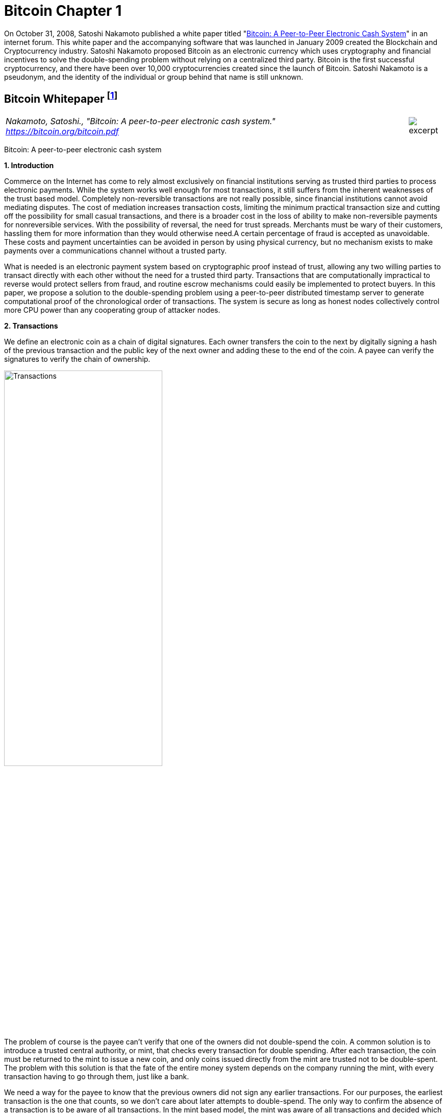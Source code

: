 [[bitcoin_chapter]]
[role=test]
= Bitcoin Chapter 1 =


On October 31, 2008, Satoshi Nakamoto published a white paper titled "https://bitcoin.org/bitcoin.pdf[Bitcoin: A Peer-to-Peer Electronic Cash System]" in an internet forum. This white paper and the accompanying software that was launched in January 2009 created the Blockchain and Cryptocurrency industry.  Satoshi Nakamoto proposed Bitcoin as an electronic currency which uses cryptography and financial incentives to solve the double-spending problem without relying on a centralized third party. Bitcoin is the first successful cryptocurrency, and there have been over 10,000 cryptocurrencies created since the launch of Bitcoin.  Satoshi Nakamoto is a pseudonym, and the identity of the individual or group behind that name is still unknown.

////
###################################################################################################
# Bitcoin White Paper
#
#
#
#
#
#
#
###################################################################################################>>>>>>>>>>
////
[[bitcoin_whitepaper]]
== Bitcoin Whitepaper footnote:[Nakamoto, Satoshi. "Bitcoin: A peer-to-peer electronic cash system." https://bitcoin.org/bitcoin.pdf] ==



[cols="12a,1a", width=100%, frame=none, grid=rows]
|===
>|
_Nakamoto, Satoshi., "Bitcoin: A peer-to-peer electronic cash system." +
https://bitcoin.org/bitcoin.pdf_
>| 
image::excerpt.png[]
|===

[.text-center]
[.lead]
Bitcoin: A peer-to-peer electronic cash system

[[bitcoin_whitepaper_section1]]
**1. Introduction**
[.text-justify]
Commerce on the Internet has come to rely almost exclusively on financial institutions serving as trusted third parties to process electronic payments. While the system works well enough for most transactions, it still suffers from the inherent weaknesses of the trust based model. Completely non-reversible transactions are not really possible, since financial institutions cannot avoid mediating disputes. The cost of mediation increases transaction costs, limiting the minimum practical transaction size and cutting off the possibility for small casual transactions, and there is a broader cost in the loss of ability to make non-reversible payments for nonreversible services. With the possibility of reversal, the need for trust spreads. Merchants must be wary of their customers, hassling them for more information than they would otherwise need.A certain percentage of fraud is accepted as unavoidable. These costs and payment uncertainties can be avoided in person by using physical currency, but no mechanism exists to make payments over a communications channel without a trusted party.
[.text-justify]
What is needed is an electronic payment system based on cryptographic proof instead of trust, allowing any two willing parties to transact directly with each other without the need for a trusted third party. Transactions that are computationally impractical to reverse would protect sellers from fraud, and routine escrow mechanisms could easily be implemented to protect buyers. In this paper, we propose a solution to the double-spending problem using a peer-to-peer distributed timestamp server to generate computational proof of the chronological order of transactions. The system is secure as long as honest nodes collectively control more CPU power than any cooperating group of attacker nodes.

[[bitcoin_whitepaper_section2]]
**2. Transactions **
[.text-justify]
We define an electronic coin as a chain of digital signatures. Each owner transfers the coin to the next by digitally signing a hash of the previous transaction and the public key of the next owner and adding these to the end of the coin. A payee can verify the signatures to verify the chain of ownership.

[[bitcoin_whitepaper_image01]]
image::media/ch01-img01.png[Transactions, align="center", pdfwidth=60%,scaledwidth=60%, scale=60%, width=60%]
[.text-justify]
The problem of course is the payee can't verify that one of the owners did not double-spend the coin. A common solution is to introduce a trusted central authority, or mint, that checks every transaction for double spending. After each transaction, the coin must be returned to the mint to issue a new coin, and only coins issued directly from the mint are trusted not to be double-spent. The problem with this solution is that the fate of the entire money system depends on the company running the mint, with every transaction having to go through them, just like a bank.
[.text-justify]
We need a way for the payee to know that the previous owners did not sign any earlier transactions. For our purposes, the earliest transaction is the one that counts, so we don't care about later attempts to double-spend. The only way to confirm the absence of a transaction is to be aware of all transactions. In the mint based model, the mint was aware of all transactions and decided which arrived first. To accomplish this without a trusted party, transactions must be publicly announced , and we need a system for participants to agree on a single history of the order in which they were received. The payee needs proof that at the time of each transaction, the majority of nodes agreed it was the first received. 

[[bitcoin_whitepaper_section3]]
**3. Timestamp Server **
[.text-justify]
The solution we propose begins with a timestamp server. A timestamp server works by taking a hash of a block of items to be timestamped and widely publishing the hash, such as in a newspaper or Usenet post. The timestamp proves that the data must have existed at the time, obviously, in order to get into the hash. Each timestamp includes the previous timestamp in its hash, forming a chain, with each additional timestamp reinforcing the ones before it.

[[bitcoin_whitepaper_image02]]
image::media/ch01-img02.png[Timestamps, align="center", pdfwidth=60%,scaledwidth=60%, scale=60%, width=60%]

[[bitcoin_whitepaper_section4]]
**4. Proof-of-Work **
[.text-justify]
To implement a distributed timestamp server on a peer-to-peer basis, we will need to use a proof-of-work system similar to Adam Back's Hashcash, rather than newspaper or Usenet posts. The proof-of-work involves scanning for a value that when hashed, such as with SHA-256, the hash begins with a number of zero bits. The average work required is exponential in the number of zero bits required and can be verified by executing a single hash. 
[.text-justify]
For our timestamp network, we implement the proof-of-work by incrementing a nonce in the block until a value is found that gives the block's hash the required zero bits. Once the CPU effort has been expended to make it satisfy the proof-of-work, the block cannot be changed without redoing the work. As later blocks are chained after it, the work to change the block would include redoing all the blocks after it.

[[bitcoin_whitepaper_image03]]
image::media/ch01-img03.png[Proof-of-Work, align="center", pdfwidth=60%,scaledwidth=60%, scale=60%, width=60%]
[.text-justify]
The proof-of-work also solves the problem of determining representation in majority decision making. If the majority were based on one-IP-address-one-vote, it could be subverted by anyone able to allocate many IPs. Proof-of-work is essentially one-CPU-one-vote. The majority decision is represented by the longest chain, which has the greatest proof-of-work effort invested in it. If a majority of CPU power is controlled by honest nodes, the honest chain will grow the fastest and outpace any competing chains. To modify a past block, an attacker would have to redo the proof-of-work of the block and all blocks after it and then catch up with and surpass the work of the honest nodes. We will show later that the probability of a slower attacker catching up diminishes exponentially as subsequent blocks are added.
[.text-justify]
To compensate for increasing hardware speed and varying interest in running nodes over time, the proof-of-work difficulty is determined by a moving average targeting an average number of blocks per hour. If they're generated too fast, the difficulty increases.

[[bitcoin_whitepaper_section5]]
**5. Network **
[.text-justify]
The steps to run the network are as follows:
[numeric]
.. New transactions are broadcast to all nodes.
.. Each node collects new transactions into a block.
.. Each node works on finding a difficult proof-of-work for its block.
.. When a node finds a proof-of-work, it broadcasts the block to all nodes.
.. Nodes accept the block only if all transactions in it are valid and not already spent.
.. Nodes express their acceptance of the block by working on creating the next block in the chain, using the hash of the accepted block as the previous hash.

[.text-justify]
Nodes always consider the longest chain to be the correct one and will keep working on extending it. If two nodes broadcast different versions of the next block simultaneously, some nodes may receive one or the other first. In that case, they work on the first one they received, but save the other branch in case it becomes longer. The tie will be broken when the next proof-of-work is found and one branch becomes longer; the nodes that were working on the other branch will then switch to the longer one.
[.text-justify]
New transaction broadcasts do not necessarily need to reach all nodes. As long as they reach many nodes, they will get into a block before long. Block broadcasts are also tolerant of dropped messages. If a node does not receive a block, it will request it when it receives the next block and realizes it missed one. 

[[bitcoin_whitepaper_section6]]
**6. Incentive **
[.text-justify]
By convention, the first transaction in a block is a special transaction that starts a new coin owned by the creator of the block. This adds an incentive for nodes to support the network, and provides a way to initially distribute coins into circulation, since there is no central authority to issue them. The steady addition of a constant of amount of new coins is analogous to gold miners expending resources to add gold to circulation. In our case, it is CPU time and electricity that is expended.
[.text-justify]
The incentive can also be funded with transaction fees. If the output value of a transaction is less than its input value, the difference is a transaction fee that is added to the incentive value of the block containing the transaction. Once a predetermined number of coins have entered circulation, the incentive can transition entirely to transaction fees and be completely inflation free.
[.text-justify]
The incentive may help encourage nodes to stay honest. If a greedy attacker is able to assemble more CPU power than all the honest nodes, he would have to choose between using it to defraud people by stealing back his payments, or using it to generate new coins. He ought to find it more profitable to play by the rules, such rules that favour him with more new coins than everyone else combined, than to undermine the system and the validity of his own wealth.

...

_Sections 7 and 8 omitted._

...
[[bitcoin_whitepaper_section9]]
**9. Combining and Splitting Value **
[.text-justify]
Although it would be possible to handle coins individually, it would be unwieldy to make a separate transaction for every cent in a transfer. To allow value to be split and combined, transactions contain multiple inputs and outputs. Normally there will be either a single input from a larger previous transaction or multiple inputs combining smaller amounts, and at most two outputs: one for the payment, and one returning the change, if any, back to the sender. 

[[bitcoin_whitepaper_image4]]
image::media/ch01-img04.png[Combining and Splitting Value, align="center", pdfwidth=30%,scaledwidth=30%, scale=30%, width=30%]
[.text-justify]
It should be noted that fan-out, where a transaction depends on several transactions, and those transactions depend on many more, is not a problem here. There is never the need to extract a complete standalone copy of a transaction's history

[[bitcoin_whitepaper_section10]]
**10. Privacy **
[.text-justify]
The traditional banking model achieves a level of privacy by limiting access to information to the parties involved and the trusted third party. The necessity to announce all transactions publicly precludes this method, but privacy can still be maintained by breaking the flow of information in another place: by keeping public keys anonymous. The public can see that someone is sending an amount to someone else, but without information linking the transaction to anyone. This is similar to the level of information released by stock exchanges, where the time and size of individual trades, the "tape", is made public, but without telling who the parties were.

[[bitcoin_whitepaper_image5]]
image::media/ch01-img05.png[Privacy Model, align="center", pdfwidth=75%,scaledwidth=75%, scale=75%, width=75%]
[.text-justify]
As an additional firewall, a new key pair should be used for each transaction to keep them from being linked to a common owner. Some linking is still unavoidable with multi-input transactions, which necessarily reveal that their inputs were owned by the same owner. The risk is that if the owner of a key is revealed, linking could reveal other transactions that belonged to the same owner.

...

- - -
[[bitcoin_whitepaper_discussion_questions]]
=== Discussion ===
[.text-justify]
. For a more detailed technical explanation of how Bitcoin works, see Mastering Bitcoin, 2nd Edition, https://github.com/bitcoinbook/bitcoinbook.

. Satoshi Nakamoto’s posts to the internet are collected in "The Book of Satoshi: The Collected Writings of Satoshi Nakamoto", see https://www.bookofsatoshi.com/.

. The first use of Bitcoin was Satoshi Nakamoto sending bitcoins to Hal Finney in January 2009.  

. The first public usage of Bitcoin as a currency was when Laszlo Hanyeczto spent 10,000 BTC to purchase two Papa John's pizzas from Jeremy Sturdivant on May 22, 2010 (estimated transaction value was $41, bitcoin valuation of less than one cent per bitcoin).  See https://www.forbes.com/sites/rufaskamau/2022/05/09/what-is-bitcoin-pizza-day-and-why-does-the-community-celebrate-on-may-22/?sh=4594cbb1fd68  

. The most famous early usage of bitcoin was the black market website Silk Road.  See United States v. Ulbricht, 858 F.3d 71 (2d Cir. 2017), Discussed below. 

. Satoshi Nakamoto is a pseudoynm.  We don't know the real name(s) of the man, woman, or group of people behind the pseudonym Satoshi Nakamoto.  There are various people who have been suspected of secretly being Satoshi Nakamoto.  There are also people who have claimed to be Satoshi Nakamoto, although none of the claimants have offered convincing proof that they are in fact Satoshi Nakamoto.  

. The most famous claim to be Satoshi Nakamoto was made by Craig Wright.  See Kleiman v. Wright, Case No. 18-cv-80176-BLOOM/Reinhart (S.D. Fla. Sep. 18, 2020), where Kleiman's estate sued Craig Wright for half of the bitcoins that were mined by Satoshi Nakamoto.  See also Wright v. McCormack, [2023] EWCA Civ 892,    https://www.judiciary.uk/wp-content/uploads/2023/07/Wright-v-McCormack-judgment-260723.pdf.  See also Wright vs. 16 Bitcoin Developers,  [2023] EWCA Civ 868, https://www.bailii.org/cgi-bin/format.cgi?doc=/ew/cases/EWCA/Civ/2023/868.html&query=(CA-2023-000404)

   

////
# Bitcoin White Paper

////


////
###################################################################################################
# SEC v. Terraform - Opinion and Order
# https://storage.courtlistener.com/recap/gov.uscourts.nysd.594150/gov.uscourts.nysd.594150.51.0_1.pdf
#
#
#
#
#
#
###################################################################################################>>>>>>>>>>
////
[[ulbricht]]
[role=excerpt-section]
=== United States v. Ulbricht ===

[cols="12a,1a", width=100%, frame=none, grid=rows]
|===
>|
_US v. Ulbricht +
Docket No. 15-1815 August Term, 2016_
>| 
image::excerpt.png[]
|===


[.text-justify]
05-31-2017

[.text-justify]
UNITED STATES of America, Appellee, v. Ross William ULBRICHT, a/k/a Dread Pirate Roberts, a/k/a Silk Road, a/k/a Sealed Defendant 1, a/k/a DPR, Defendant-Appellant.

[.text-justify]
Joshua L. Dratel, Joshua L. Dratel, P.C., New York, NY, for defendant-appellant Ross William Ulbricht. Eun Young Choi, Assistant United States Attorney (Michael D. Neff, Timothy T. Howard, Adam S. Hickey, Assistant United States Attorneys, on the brief), for Preet Bharara, United States Attorney for the Southern District of New York, New York, NY. Tamar Todd, Jolene Forman, Drug Policy Alliance, Oakland, CA, for amici curiae Drug Policy Alliance, Law Enforcement Against Prohibition, JustLeadershipUSA, and Nancy Gertner. Joel B. Rudin, Law Offices of Joel B. Rudin, P.C., New York, NY; Steven R. Morrison, University of North Dakota School of Law, Grand Forks, ND, for amicus curiae National Association of Criminal Defense Lawyers.

[.text-justify]
Gerard E. Lynch, Circuit Judge

[.text-justify]

Joshua L. Dratel , Joshua L. Dratel, P.C., New York, NY, for defendant-appellant Ross William Ulbricht.

[.text-justify]
Eun Young Choi , Assistant United States Attorney (Michael D. Neff, Timothy T. Howard, Adam S. Hickey, Assistant United States Attorneys, on the brief), for Preet Bharara, United States Attorney for the Southern District of New York, New York, NY.

[.text-justify]
Tamar Todd, Jolene Forman, Drug Policy Alliance, Oakland, CA, for amici curiae Drug Policy Alliance, Law Enforcement Against Prohibition, JustLeadershipUSA, and Nancy Gertner.

[.text-justify]
Joel B. Rudin, Law Offices of Joel B. Rudin, P.C., New York, NY; Steven R. Morrison, University of North Dakota School of Law, Grand Forks, ND, for amicus curiae National Association of Criminal Defense Lawyers.

[.text-justify]
Before: Newman, Lynch, and Droney, Circuit Judges.

[.text-justify]
Gerard E. Lynch, Circuit Judge:

[.text-justify]
Defendant Ross William Ulbricht appeals from a judgment of conviction and sentence to life imprisonment entered in the United States District Court for the Southern District of New York (Katherine B. Forrest, J. ). A jury convicted Ulbricht of drug trafficking and other crimes associated with his creation and operation of Silk Road, an online marketplace whose users primarily purchased and sold illegal goods and services. He challenges several aspects of his conviction and sentence, arguing that (1) the district court erred in denying his motion to suppress evidence assertedly obtained in violation of the Fourth Amendment; (2) the district court committed numerous errors that deprived him of his right to a fair trial, and incorrectly denied his motion for a new trial; and (3) his life sentence is both procedurally and substantively unreasonable. Because we identify no reversible error, we AFFIRM Ulbricht's conviction and sentence in all respects.


[.text-justify]
Defendant Ross William Ulbricht appeals from a judgment of conviction and sentence to life imprisonment entered in the United States District Court for the Southern District of New York (Katherine B. Forrest, J. ). A jury convicted Ulbricht of drug trafficking and other crimes associated with his creation and operation of Silk Road, an online marketplace whose users primarily purchased and sold illegal goods and services. He challenges several aspects of his conviction and sentence, arguing that (1) the district court erred in denying his motion to suppress evidence assertedly obtained in violation of the Fourth Amendment; (2) the district court committed numerous errors that deprived him of his right to a fair trial, and incorrectly denied his motion for a new trial; and (3) his life sentence is both procedurally and substantively unreasonable. Because we identify no reversible error, we AFFIRM Ulbricht's conviction and sentence in all respects.

*BACKGROUND*

[.text-justify]
In February 2015, a jury convicted Ross William Ulbricht on seven counts arising from his creation and operation of Silk Road under the username Dread Pirate Roberts ("DPR").^*(xref:ulbricht_fn_1[1])*^ Silk Road was a massive, anonymous criminal marketplace that operated using the Tor Network, which renders Internet traffic through the Tor browser extremely difficult to trace.^*(xref:ulbricht_fn_2[2])*^ Silk Road users principally bought and sold drugs, false identification documents, and computer hacking software. Transactions on Silk Road exclusively used Bitcoins, an anonymous but traceable digital currency.^*(xref:ulbricht_fn_3[3])*^ The site also contained a private message system, which allowed users to send messages to each other (similar to communicating via email), a public forum to discuss topics related to Silk Road, and a "wiki," which is like an encyclopedia that users could access to receive advice about using the site. Silk Road customers and vendors could also access a support section of the website to seek help from the marketplace's administrators when an issue arose.

[start=1, role="text-justify small"]
[[ulbricht_fn_1]]
. [small]#The seven crimes of conviction were: (1) distribution and aiding and abetting distribution of narcotics, 21 U.S.C. § 812, § 841(a)(1), § 841(b)(1)(A) and 18 U.S.C. § 2 ; (2) using the Internet to distribute narcotics, 21 U.S.C. § 812, § 841(h) and § 841(b)(1)(A) ; (3) conspiracy to distribute narcotics, 21 U.S.C. § 846 ; (4) engaging in a continuing criminal enterprise, 21 U.S.C. § 848(a) ; (5) conspiring to obtain unauthorized access to a computer for purposes of commercial advantage and private financial gain and in furtherance of other criminal and tortious acts, 18 U.S.C. § 1030(a)(2) and § 1030(b) ; (6) conspiring to traffic in fraudulent identification documents, 18 U.S.C. § 1028(f) ; and (7) conspiring to launder money, 18 U.S.C. § 1956(h).#
[[ulbricht_fn_2]]
. [small]#Tor is short for the "The Onion Router." The Tor Network is "a special network on the Internet designed to make it practically impossible to physically locate the computers hosting or accessing websites on the network." App'x 53. The Tor Network can be accessed via the Tor browser using software that anyone may obtain for free on the Internet.#
[[ulbricht_fn_3]]
. [small]#Bitcoins allow vendors and customers to maintain their anonymity in the same way that cash does, by transferring Bitcoins between anonymous Bitcoin accounts, which do not contain any identifying information about the user of each account. The currency is "traceable" in that the transaction history of each individual Bitcoin is logged in what is called the blockchain. The blockchain prevents a person from spending the same Bitcoin twice, allowing Bitcoin to operate similarly to a traditional form of currency. Bitcoin is also a completely decentralized currency, operating free of nation states or central banks; anyone who downloads the Bitcoin software becomes part of the Bitcoin network. The blockchain is stored on that network, and the blockchain automatically "self-updates" when a Bitcoin transaction takes place. Tr. 160.#

[.text-justify]
According to the government, between 2011 and 2013, thousands of vendors used Silk Road to sell approximately $183 million worth of illegal drugs, as well as other goods and services. Ulbricht, acting as DPR, earned millions of dollars in profits from the commissions collected by Silk Road on purchases. In October 2013, the government arrested Ulbricht, seized the Silk Road servers, and shut down the site.

[.text-justify]
*I&period; Silk Road Investigation*

[.text-justify]
After Ulbricht created Silk Road in 2011, the site attracted the interest of at least two separate divisions of the Department of Justice:^*(xref:ulbricht_fn_4[4])*^ the United States Attorney's Offices for the District of Maryland and for the Southern District of New York. Throughout the investigations, law enforcement agents knew that the person using Dread Pirate Roberts as his or her Silk Road username had created and managed the site, but they did not know DPR's actual identity. In 2012 and 2013, agents from both offices investigated several individuals who the government suspected were operating Silk Road as DPR. Those individuals included Ulbricht, Anand Athavale, and Mark Karpeles. Ultimately, the New York office identified Ulbricht as DPR, but the Maryland office had investigated and later abandoned the theory that either Athavale or Karpeles might have been Dread Pirate Roberts.


[start=4,role="text-justify small"]
[[ulbricht_fn_4]]
. [small]#The government first learned of Silk Road and began investigating it in 2011 after international packages containing drugs were intercepted at Chicago's O'Hare airport.#

[.text-justify]
Two aspects of the pre-arrest investigation into Ulbricht are particularly relevant to this appeal: (1) the pen/trap orders that the government obtained to monitor Internet Protocol ("IP") address traffic to and from various devices associated with Ulbricht; and (2) the corrupt behavior of two Baltimore agents who worked on the Silk Road investigation.

[.text-justify]
*A&period; The Pen/Trap Orders*

[.text-justify]
In September 2013, after Ulbricht became a primary suspect in the DPR investigation, the government obtained five "pen/trap" orders. See 18 U.S.C. §§ 3121 -27 ("Pen/Trap Act"). The orders authorized law enforcement agents to collect IP address data for Internet traffic to and from Ulbricht's home wireless router and other devices that regularly connected to Ulbricht's home router. According to the government's applications for the pen register and trap and trace device, "[e]very device on the Internet is identified by a unique number" called an IP address. S.A. 73.^*(xref:ulbricht_fn_5[5])*^ "This number is used to route information between devices, for example, between two computers." Id. at 73-74. In other words, an "IP address is analogous to a telephone number" because "it indicates the online identity of the communicating device without revealing the communication's content." Id. at 74. Ulbricht does not dispute that description of how IP addresses function.

[[ulbricht_fn_5]]
[start=5,role="text-justify small"]
. [small]#S.A. refers to the joint sealed appendix in this case. Portions of the sealed appendix quoted in this opinion are to that extent unsealed.#

[.text-justify]
The pen/trap orders thus did not permit the government to access the content of Ulbricht's communications, nor did the government "seek to obtain[ ] the contents of any communications." Id. at 75. According to Ulbricht, the government's use of his home Internet routing data violated the Fourth Amendment because it helped the government match Ulbricht's online activity with DPR's use of Silk Road. Ulbricht argues that he has a constitutional privacy interest in IP address traffic to and from his home and that the government obtained the pen/trap orders without a warrant, which would have required probable cause.

[.text-justify]
*B&period; Corrupt Agents Force and Bridges*

[.text-justify]
One of the many other tactics that the government used to expose DPR's identity was to find low-level Silk Road administrators who helped DPR maintain the site, obtain their cooperation, take over their Silk Road usernames, and chat with DPR under those identities. The true owners of the administrator accounts would assist in the investigation by helping the government chat with DPR and access various aspects of the site. Government agents would also create their own new usernames and pose as drug dealers or buyers to purchase or sell narcotics and occasionally contact DPR directly. One of the government's principal trial witnesses, Special Agent Jared Der-Yeghiayan, used the former technique to chat with DPR under the name Cirrus. Cirrus had been a member of the Silk Road support staff before the government took over his account, and Der-Yeghiayan frequently used Silk Road's messaging system to communicate with DPR and other administrators as Cirrus. Cirrus also gave the government access to the staff chat, a separate program allowing DPR to communicate only with his employees.

[.text-justify]
Two undercover agents involved in the Silk Road investigation are of particular import to this appeal: Secret Service Special Agent Shaun Bridges and Drug Enforcement Administration ("DEA") Special Agent Carl Force, both of whom were assigned to the Baltimore investigation. Both Force and Bridges used their undercover access to exploit the site for their own benefit in various ways, and they eventually pleaded guilty to criminal charges in connection with their work on the Silk Road investigation.^*(xref:ulbricht_fn_6[6])*^

[[ulbricht_fn_6]]
[start=6, role="text-justify small"]
. [small]#Both Force and Bridges pleaded guilty to money laundering and obstruction of justice; Force also pleaded guilty to extortion. Force was sentenced to 78 months in prison, and Bridges received a 71-month sentence.#

[.text-justify]
For example, Force and Bridges took over an administrator account belonging to Curtis Green, who worked for Silk Road under the name Flush. According to the criminal complaint against Force and Bridges, in January 2013, Bridges used the Flush username to change other users' passwords, empty their Bitcoin wallets,^*(xref:ulbricht_fn_7[7])*^ and keep $350,000 in Bitcoins in offshore bank accounts, all while attempting to hide his activity through a series of transactions.^*(xref:ulbricht_fn_8[8])*^ Specifically, the complaint against Force and Bridges alleges that Bridges "act[ed] as an administrator to reset pins and passwords on various Silk Road vendors' accounts," then exchanged the Bitcoins for U.S. dollars using the Mt. Gox exchanger.^*(xref:ulbricht_fn_9[9])*^ Supp. App'x 180. Shortly after he committed the January 2013 thefts, Bridges asked Force to chat with DPR as Nob, Force's authorized undercover username, to get advice about how to liquidate Bitcoins. He also sought Force's help in convincing Curtis Green (formerly Flush) to help him transfer Bitcoins to other accounts, and he ultimately tried to blame Green for the theft.

[start=7, role="text-justify small"]
[[ulbricht_fn_7]]
. [small]#According to the criminal complaint against Ulbricht, a Bitcoin wallet is a storage method for Bitcoins. The wallet is associated with a Bitcoin address, which is "analogous to the account number for a bank account, while the ‘wallet’ is analogous to a bank safe where the money in the account is physically stored." App'x 59. Users can transact in Bitcoin by transferring Bitcoins from one "Bitcoin address to the Bitcoin address of another user, over the Internet." Id. Ulbricht does not dispute that definition.#
[[ulbricht_fn_8]]
. [small]#As described below, the government disclosed shortly before trial that Force was under investigation for Silk Road corruption, but said nothing about Bridges. Specifically, the pretrial disclosure noted that Force was under investigation for using the Flush account to steal $350,000, but the criminal complaint against the agents alleges that Bridges committed that particular theft. According to the government, both Force and Bridges had access to the Flush account, which might explain their initial suspicion that Force stole the funds.#
[[ulbricht_fn_9]]
. [small]#Mt. Gox was a prominent Bitcoin exchanger owned by Mark Karpeles.#

[.text-justify]
With the government's approval, Force also posed as a drug dealer and communicated with DPR as Nob. As part of his official undercover work as Nob, Force agreed to sell fraudulent identification documents to DPR for $40,000 in Bitcoins. According to the criminal complaint against the agents, Force kept the Bitcoins received by his Nob account in connection with that transaction for his personal use. On another occasion, again as part of his authorized undercover work, Force advised DPR that he had access to information about Silk Road from an invented corrupt government employee. DPR paid Force $50,000 in Bitcoins for purported inside law enforcement information; Force allegedly purloined that payment as well. Moreover, outside his authorized undercover work, Force operated another account under the name French Maid, through which he again offered to sell DPR information about the government's Silk Road investigation. Acting as French Maid, Force received about $100,000 in Bitcoins that he kept for his personal use.

[.text-justify]
Force created yet another unauthorized Silk Road account, under the name DeathFromAbove, which was unknown to law enforcement until the defense identified it during trial. Force used the DeathFromAbove account to try to extort money from DPR. For example, in one such chat that took place on April 16, 2013, DeathFromAbove told DPR that he knew that DPR's true identity was Anand Athavale. DeathFromAbove demanded a payment of $250,000 in exchange for which DeathFromAbove would remain silent about DPR's identity.^*(xref:ulbricht_fn_10[10])*^ There is no evidence that DPR made the requested payment to DeathFromAbove; indeed, DPR shrugged off the attempted blackmail as "bogus." App'x 710.

[start=10, role="text-justify small"]
[[ulbricht_fn_10]]
. [small]#DeathFromAbove also referred to the $250,000 payment he demanded as "punitive damages." App'x 875. In the government's view, the "punitive damages" remark referenced the murder of a Silk Road administrator that Ulbricht ordered and paid for (but that was never carried out). That and other killings that DPR commissioned will be described in more detail below.#

[.text-justify]
As will be explained in more detail below, the district court prevented Ulbricht from introducing evidence at trial related to Force's corruption because doing so would have exposed the ongoing grand jury investigation into Force's conduct. The district court also denied Ulbricht discovery related to the investigation and excluded certain hearsay statements that arguably revealed Force's corruption. Ulbricht contends on appeal that the district court's various rulings concerning evidence related to Force deprived him of a fair trial. Additionally, Ulbricht did not learn of Bridges's corrupt conduct until after trial when the criminal complaint against both agents was unsealed. Thus, in his motion for a new trial, he argued that the belated disclosure violated his due process rights under Brady v. Maryland , 373 U.S. 83, 83 S.Ct. 1194, 10 L.Ed.2d 215 (1963). Ulbricht contends on appeal that the district court incorrectly denied that motion.

[.text-justify]
*II&period; Ulbricht's Arrest*

[.text-justify]
Ulbricht was arrested in a San Francisco public library on October 1, 2013, after the government had amassed significant evidence identifying him as Dread Pirate Roberts. The arrest was successfully orchestrated to catch Ulbricht in the act of administering Silk Road as DPR. Federal agents observed Ulbricht enter the public library, and a few minutes later Dread Pirate Roberts came online in the Silk Road staff chat. Der-Yeghiayan, under the undercover administrator username Cirrus, initiated a chat with DPR, asking him to go to a specific place on the Silk Road site to address some flagged messages from users. Der-Yeghiayan reasoned that this would "force [Ulbricht] to log in under ... his Dread Pirate Roberts account" in the Silk Road marketplace, as well as in the staff chat software. Tr. 331-32.

[.text-justify]
Once Der-Yeghiayan knew that DPR had logged onto the flagged message page in the marketplace, he signaled another agent to effect the arrest. Ulbricht was arrested, and incident to that arrest agents seized his laptop. The same chat that Der-Yeghiayan had initiated with Dread Pirate Roberts a few minutes earlier was open on Ulbricht's screen. Ulbricht also visited the flagged post in the marketplace that Der-Yeghiayan (as Cirrus) had asked DPR to look at during their chat. While he was chatting with Cirrus, moreover, Ulbricht had accessed Silk Road by using the "Mastermind" page. That page was available only to Dread Pirate Roberts.

[.text-justify]
A great deal of the evidence against Ulbricht came from the government's search of his laptop and his home after the arrest. On the day of Ulbricht's arrest, the government obtained a warrant to seize Ulbricht's laptop and search it for a wide variety of information related to Silk Road and information that would identify Ulbricht as Dread Pirate Roberts. Ulbricht moved to suppress the large quantity of evidence obtained from his laptop, challenging the constitutionality of that search warrant. Ulbricht argues on appeal that the district court erred in denying his motion to suppress. More details concerning the search warrant will be described in context below.

[.text-justify]
*III&period; The Trial*

[.text-justify]
Ulbricht's trial lasted approximately three weeks, from January 13 through February 4, 2015. Judge Forrest handled the complex and contentious trial with commendable patience and skill. Although Ulbricht does not challenge the sufficiency of the evidence to support the jury's verdict on any of the counts of conviction, we summarize the evidence presented at trial as context for the issues raised on appeal.

[.text-justify]
*A&period; The Government's Case*

[.text-justify]
The government presented overwhelming evidence that Ulbricht created Silk Road in 2011 and continued to operate the site throughout its lifetime by maintaining its computer infrastructure, interacting with vendors, crafting policies for site users, deciding what products would be available for sale on the site, and managing a small staff of administrators and software engineers. Defense counsel conceded in his opening statement that Ulbricht did in fact create Silk Road.

[.text-justify]
According to Ulbricht's own words in a 2009 email, Ulbricht originally conceived of Silk Road as "an online storefront that couldn't be traced back to [him] ... where [his] customers could buy [his] products" and pay for them "anonymously and securely." Tr. 991. From 2009 through 2011, Ulbricht worked to get the site up and running, relying on computer programming assistance from others, including his friend Richard Bates. According to one of the journal entries discovered on his laptop, in 2010 Ulbricht began to grow hallucinogenic mushrooms to sell on the site "for cheap to get people interested." Tr. 899. As the site began to garner significant interest in 2011, Ulbricht wrote in his journal that he was "creating a year of prosperity and power beyond what I have ever experienced before. Silk Road is going to become a phenomenon and at least one person will tell me about it, unknowing that I was its creator." Tr. 899-900.

*1&period; [underline]#Evidence Linking Ulbricht to Dread Pirate Roberts#*

[.text-justify]
Around January 2012, the Silk Road user who represented himself as the lead administrator of the site adopted the username Dread Pirate Roberts.^*(xref:ulbricht_fn_11[11])*^ The name alludes to the pseudonym of a pirate in the popular novel and film The Princess Bride that is periodically passed on from one individual to another.^*(xref:ulbricht_fn_12[12])*^ In order to assure users that posts purporting to be authored by DPR were indeed his own, DPR authenticated his posts using an electronic signature known as a PGP key.^*(xref:ulbricht_fn_13[13])*^ Silk Road users had access to a public PGP key, and DPR had a private PGP key that he alone could use to sign his Silk Road posts. When DPR signed a post using his private key, Silk Road users could run the code in the public key, and if the post was signed with the correct private key the user would receive a message that the authentication was successful. The government recovered DPR's private PGP key on Ulbricht's laptop. Importantly, the public PGP key did not change during the site's life span, meaning that DPR used the same private key to sign his posts throughout the time that he administered Silk Road.

[start=11, role="text-justify small"]
[[ulbricht_fn_11]]
. [small]#The timing of this change corresponds to a January 15, 2012 Tor chat between a user named "vj" and Ulbricht, in which vj advised Ulbricht to change his username from Admin to Dread Pirate Roberts.#
[[ulbricht_fn_12]]
. [small]#See William Goldman, The Princess Bride : S. Morgenstern's Classic Tale of True Love and High Adventure (1973); The Princess Bride (20th Century Fox 1987).#
[[ulbricht_fn_13]]
. [small]#PGP stands for "Pretty Good Privacy."#

[.text-justify]
Additional evidence supported the conclusion that Ulbricht was Dread Pirate Roberts. For example, the instructions that DPR provided to Cirrus (the account that Der-Yeghiayan later used for undercover work) for how to access the staff chat and contact DPR directly were found in a file on Ulbricht's laptop. The government also discovered the following evidence, covering the entire period during which DPR managed the Silk Road site, on Ulbricht's computer: thousands of pages of chat logs with Silk Road employees; detailed journal entries describing Ulbricht's ownership of the site; a list that tracked Ulbricht's tasks and ideas related to Silk Road; a copy of Silk Road's database; and spreadsheets cataloguing both the servers that hosted Silk Road and expenses and profits associated with the site. The government seized approximately $18 million worth of Bitcoins from the wallet on Ulbricht's laptop and analyzed their transaction history (through blockchain records) to determine that about 89% of the Bitcoins on Ulbricht's computer came from Silk Road servers located in Iceland.

[.text-justify]
A search of Ulbricht's home yielded additional evidence linking him with the site. That evidence included two USB hard drives with versions of documents related to Silk Road that were also stored on Ulbricht's laptop. There were also handwritten notes crumpled in Ulbricht's bedroom trash can about ideas for improving Silk Road's vendor rating system—an initiative that Dread Pirate Roberts had just revealed through a post in a discussion forum on the site.

[.text-justify]
The government also introduced other circumstantial evidence connecting Ulbricht to DPR's activity on Silk Road, such as evidence matching Ulbricht's actual travel history with DPR's online discussion of his travel plans. As one concrete example, the government discovered a Tor Chat log^*(xref:ulbricht_fn_14[14])*^ on Ulbricht's laptop memorializing DPR's chat with a user named H7. On October 30, 2011, DPR told H7 that he would be traveling soon. On Ulbricht's Gmail account, which uses an email address that incorporates his full name, the government discovered a travel itinerary from CheapAir that indicated that Ulbricht would be traveling on November 15, 2011.

[start=14, role="text-justify small"]
[[ulbricht_fn_14]]
. [small]#Tor Chat is a program that allows "communication between people on the Tor network." Tr. 889.#

[.text-justify]
The government introduced several additional examples of DPR discussing travel plans that matched up with travel disclosed in Ulbricht's email and social media activity. At one point, for example, Ulbricht uploaded photos to his Facebook account in an album entitled "Thailand, February 2012." DPR discussed going to Thailand in a Tor chat on January 27, 2012, indicating that he was in "Thailand now," attracted by the "allure of a warm beach." Tr. 1300. He also mentioned in a January 26 chat with a user named "vj," which stood for Variety Jones, that he was in Thailand to experience the "beaches and jungles." Id. at 1298. One of the photos in the Thailand Facebook album depicted Ulbricht "in front of what appears to be jungles and beaches," both of which were referenced in DPR's chats from late January. Id. at 1301.


*2&period; [underline]#Murders Commissioned by Dread Pirate Roberts#*

[.text-justify]
The government also presented evidence that DPR commissioned the murders of five people to protect Silk Road's anonymity, although there is no evidence that any of the murders actually occurred.^*(xref:ulbricht_fn_15[15])*^ In March 2013, a Silk Road vendor whose username was FriendlyChemist threatened to release "thousands of usernames, ordr [sic ] amounts, [and] addresses" of Silk Road customers and vendors if DPR did not ensure that FriendlyChemist received money from another person, Lucydrop. Tr. 1806. Releasing the information would have destroyed the affected users' anonymity, undermining the security of the site. In a later chat with another person, RealLucyDrop, DPR wrote that it would be "terrible" if the personal information were to be released, and thus he needed FriendlyChemist's "real world identity so I can threaten him with violence if he were to release any names." Id. at 1811.

[start=15, role="text-justify small"]
[[ulbricht_fn_15]]
. [small]#Ulbricht was not charged in this case with crimes based on ordering these killings, although evidence relating to the murders was introduced at trial as actions taken in furtherance of the charged conspiracies and criminal enterprise. The killings were referenced again in connection with Ulbricht's sentencing. He faces open attempted murder-for-hire charges in the District of Maryland, however. United States v. Ulbricht, No. 13-0222-CCB (D. Md.). That indictment charges Ulbricht with the attempted murder of Curtis Green (Flush). According to the criminal complaint against the corrupt officers, after Bridges, using Flush's account, stole $350,000 in Bitcoin in January 2013, DPR recruited Nob (Force) to kill Flush as punishment for the theft. DPR paid Nob $80,000 to carry out the murder, which Force faked to make Ulbricht believe that the task was complete. Presumably because the government removed from its trial evidence anything that the corrupted agent Force may have touched, it did not present evidence of the Flush murder-for-hire agreement, nor did it rely on that murder at sentencing.#

[.text-justify]
The episode escalated from there. DPR connected with Redandwhite, who was FriendlyChemist's supplier, and wrote that "FriendlyChemist is a liability and I wouldn't mind if he was executed." Id. at 1822. After negotiating the logistical details of the murder, Ulbricht agreed to pay Redandwhite $150,000 in Bitcoins to kill FriendlyChemist. DPR paid Redandwhite, who later confirmed that he had received the payment and carried out the murder, and sent what appeared to be a photo of the dead victim to DPR. DPR replied that he had "received the picture and deleted it," and thanked Redandwhite for his "swift action." Id. at 1892. Around the same time, Ulbricht recorded in a file on his laptop that he "[g]ot word that the blackmailer was executed." Id. at 1887. The government was not able to develop any evidence linking these conversations to an actual murder. A reasonable jury could easily conclude, however, that the evidence demonstrated that Ulbricht ordered and paid for the killing, and that he believed that it had occurred.

[.text-justify]
Later, DPR ordered four other murders through Redandwhite. Dread Pirate Roberts identified another Silk Road user, Tony76, who knew FriendlyChemist and might compromise the site's anonymity. After some negotiations, DPR agreed to pay Redandwhite $500,000 in Bitcoins to kill Tony76 and three of his associates. DPR then sent the payment to Redandwhite. On April 6, 2013, Ulbricht wrote in a file on his laptop that he "[g]ave angels go ahead to find tony76." Tr. 1900. Two days later, Ulbricht recorded that he "[s]ent payment to angels for hit on tony76 and his three associates." Id. One of the government's expert witnesses was able to link the payments for all five murders to Bitcoin wallets located on Ulbricht's laptop. Again, while the evidence demonstrates that Ulbricht ordered and paid substantial sums for the murders, there is no evidence that the killings actually took place; the government theorized that Redandwhite had tricked Ulbricht into thinking that he actually committed the murders, but that in fact he had not.

[.text-justify]
*B&period; The Defense Case*

[.text-justify]
As noted above, Ulbricht conceded at trial that he had created Silk Road, and he was caught red-handed operating the site at the end of the investigation. His principal defense strategy at trial—more of an effort at mitigation than outright denial of his guilt of the conspiracy and other charges in the indictment—was to admit his role at the beginning and end of the site's operation, but to contend that he sold Silk Road to someone else in 2011 and abandoned his role as its administrator, only to be lured back by the successor DPR near the end of its operation to take the blame for operating the site. The defense attempted on several occasions to implicate as alternative suspects Karpeles and Athavale, both of whom the government had investigated for a possible connection to Silk Road but later abandoned as candidates for DPR's real-world identity. As part of his alternative-perpetrator defense, Ulbricht theorized that the person or persons who operated as the true Dread Pirate Roberts during the purported interim period planted incriminating evidence on his laptop in order to frame him. For the most part, the defense advanced this theory through cross-examination of government witnesses. Ulbricht did not testify at trial.

[.text-justify]
One point in the testimony of Richard Bates exemplifies the defense's approach and the government's response. Bates, Ulbricht's friend who assisted with computer programming issues when Ulbricht launched Silk Road, testified for the government. According to Bates, Ulbricht told him in November 2011 that he had sold Silk Road to someone else, a claim that Bates believed at the time to be true. Moreover, in a February 2013 Google chat between Bates and Ulbricht, Ulbricht wrote that he was "[g]lad" that Silk Road was "not [his] problem anymore." Tr. 1140-41.^*(xref:ulbricht_fn_16[16])*^ Bates understood that to mean that Ulbricht no longer worked on the site.

[start=16, role="text-justify small"]

[[ulbricht_fn_16]]
. [small]#There are two versions of the trial transcript for January 22, 2015 on the district court docket. The page citations here refer to the version of the transcript marked "corrected," which is listed on the district court docket as Document No. 208 (14-cr-68).#

[.text-justify]
To mitigate any damage from Bates's testimony, the government introduced a December 9, 2011 Tor chat between Ulbricht and vj. In that chat, vj asked Ulbricht whether anyone else knew about his involvement in Silk Road. Ulbricht responded: "[U]nfortunately yes. There are two, but they think I sold the site and got out and they are quite convinced of it." Tr. 1191. He further wrote that those two people thought he sold the site "about a month ago," id. , which roughly corresponds to the November 2011 conversation between Bates and Ulbricht. Significantly, it was shortly after this conversation that vj suggested that Ulbricht change his online identity to DPR. In view of the fictional character it referenced, the government contended that the online moniker DPR was deliberately adopted to support the cover story that the lead administrator of Silk Road changed over time.

[.text-justify]
Thus, although the government elicited testimony that Ulbricht told Bates that he sold the site in 2011, it also presented evidence that Ulbricht had lied to Bates about that sale and continued to operate the site in secret.

*1&period; [underline]#Cross-Examination of Government Witnesses#*

[.text-justify]
Ulbricht's defense depended heavily on cross-examination of government witnesses, much of which was designed to support the argument that either Karpeles or Athavale was the real DPR, or that multiple people operated as Dread Pirate Roberts during Silk Road's life span. The district court limited his cross-examination in two ways that Ulbricht challenges on appeal. First, the district court prevented Ulbricht from exploring several specific topics with Der-Yeghiayan, the government's first witness, through whom it introduced much of its evidence. Those topics included, inter alia , Der-Yeghiayan's prior suspicions that Karpeles was DPR. Second, the district court limited Ulbricht's ability to cross examine FBI computer scientist Thomas Kiernan, who testified about evidence that he discovered on Ulbricht's laptop, concerning several specific technical issues related to software on Ulbricht's computer. More details about those attempted cross-examinations will be discussed in context below.


*2&period; [underline]#Cross-Hearsay Statements#*

[.text-justify]
Ulbricht also attempted to introduce two hearsay statements in his defense, both of which the district court excluded as inadmissible. Those hearsay statements comprise: (1) chats between DPR and DeathFromAbove (Force) concerning Force's attempt to extort money from DPR in exchange for information about the government's investigation of Silk Road; and (2) the government's letter describing a statement by Andrew Jones, a site administrator, concerning one particular conversation that he had with DPR. The contents of those hearsay statements and other relevant facts will be discussed in more detail below.


*3&period; [underline]#Defense Expert Witnesses#*

[.text-justify]
Long after the trial began on January 13, 2015, and shortly before the government rested on February 2 and the defense rested on February 3, Ulbricht disclosed to the government his intent to call two expert witnesses: Dr. Steven Bellovin and Andreas Antonopoulos.^*(xref:ulbricht_fn_17[17])*^ The Antonopoulos disclosure indicated that he would testify on several subjects relevant to Silk Road, including "the origins of Bitcoin," "the various purposes and uses of Bitcoin," "the mechanics of Bitcoin transactions," "the value of Bitcoin over time since its inception," and "the concepts of Bitcoin speculating and Bitcoin mining," among other things. App'x 349. The Bellovin disclosure followed a similar pattern, indicating that he would testify about "[g]eneral principles of internet security and vulnerabilities," the "import of some lines of PHP code provided to defense counsel in discovery," and "[g]eneral principles of public-key cryptography," among other topics. Id. at 360. Neither disclosure summarized the opinions that the experts would offer on those subjects, nor did either identify the bases for the experts' opinions.

[start=17, role="text-justify small"]
[[ulbricht_fn_17]]
. [small]#Ulbricht noticed his intent to call Antonopoulos on January 26 and Bellovin on January 30, 2015.#

[.text-justify]
On January 29 and 31, the government moved to preclude the testimony of both proffered experts. The government argued that the expert notices were untimely and did not contain the information required by Rule 16 of the Federal Rules of Criminal Procedure, including a summary of the opinions that the experts would offer on the stand.^*(xref:ulbricht_fn_18[18])*^ On February 1—three days before the end of the trial—the district court granted the government's motions and precluded both experts from testifying, concluding that the defendant's notices were late and that the disclosures were substantively inadequate under Rule 16. Ulbricht claims that the district court erred in precluding his experts from testifying.

[start=18, role="text-justify small"]
[[ulbricht_fn_18]]
. [small]#The government also argued generally that some of the topics identified in the disclosures were not relevant to Ulbricht's case or did not require expert testimony.#

[.text-justify]
In sum, the defense case was limited to cross-examining government witnesses, briefly calling four character witnesses, having a defense investigator authenticate a task list on Ulbricht's computer, and reading a few of DPR's posts into the record. Ulbricht contends, however, that his defense was hamstrung by the rulings described above.


*C&period; The Verdict and Post-Trial Motion*

[.text-justify]
After deliberating for about three and a half hours, the jury returned a guilty verdict on all seven counts in the Indictment. As described in more detail below, Ulbricht then moved for a new trial under Rule 33, Fed. R. Crim. P. The district court denied the motion, and Ulbricht argues here that it erred in doing so.

[.text-justify]
*IV&period; Sentencing*

[.text-justify]
The United States Probation Office prepared the Pre-Sentence Investigation Report ("PSR") in March 2015. It described the offense conduct in detail and discussed the five murders that Ulbricht allegedly hired Redandwhite to commit.^*(xref:ulbricht_fn_19[19])*^ Over Ulbricht's objection, the PSR also discussed six drug-related deaths that the government contended, and the district court found, were connected with Silk Road. Circumstantial evidence linked each of those fatalities with varying degrees of certainty to the decedent's purchase of drugs on Silk Road. For example, one user died from an overdose of heroin combined with other drugs. The deceased individual was found with a needle and a bag of heroin, as well as a torn-open delivery package. Open on his computer was a Silk Road chat in which a vendor described the package of heroin that was due to arrive that day, including a tracking number that matched the opened package.

[start=19, role="text-justify small"]
[[ulbricht_fn_19]]
. [small]#The PSR did not refer to the additional murder of "Flush" that DPR allegedly paid Force, under his undercover identity Nob, to commit. See supra note 15.#

[.text-justify]
Two other individuals whose deaths the PSR described were Silk Road customers who purchased drugs on the site shortly before their deaths. A fourth person died after ingesting a synthetic drug originally purchased on Silk Road that he obtained through an intermediary dealer, and a fifth died after leaping from a balcony while high on a psychedelic drug that he bought from the site. A sixth person died of pneumonia after placing over thirty orders for heroin and other drugs on Silk Road; the autopsy report theorized that his drug use may have "blunted the deceased's perception of the severity of his illness," thus contributing to his premature death. PSR ¶ 83. In arguing that the district court should consider the six deaths, the government explained that they "illustrate the obvious: that drugs can cause serious harm, including death." App'x 902.

[.text-justify]
In the first of several sentencing submissions, Ulbricht urged the district court not to consider the six drug-related deaths and to strike them from the PSR. In support of that argument, Ulbricht claimed that Silk Road had harm-reducing effects, meaning that it made drug use less dangerous. Specifically, Ulbricht employed Dr. Fernando Caudevilla (username Doctor X), a physician who provided drug-use advice to the site's customers. Caudevilla spent up to two or three hours a day on Silk Road discussion fora and sent over 450 messages providing guidance about illegal drug dosage and administration, as well as information about the harms associated with certain drugs. Caudevilla also provided weekly reports to DPR concerning the advice he gave to the site's users. Ulbricht further claimed that Silk Road allowed for better drug quality control because vendors were subject to a rating system,^*(xref:ulbricht_fn_20[20])*^ buyers were able to choose from among many different sellers, and the site's anonymity encouraged free dialogue about drug use that helped mitigate the stigma accompanying drug addiction.^*(xref:ulbricht_fn_21[21])*^ According to Caudevilla, when the site received negative feedback about the quality of the drugs sold by a vendor, that vendor was removed from the site. Finally, Ulbricht claimed that the site reduced violence associated with the drug trade by providing a safe, computer-based method of purchasing drugs.

[start=20, role="text-justify small"]
[[ulbricht_fn_20]]
. [small]#As the government pointed out in its sentencing submission, fake vendor reviews were commonplace, and vendors sometimes coerced customers into giving them perfect ratings.#
[[ulbricht_fn_21]]
. [small]#Ulbricht referenced a study by Tim Bingham, who researched Silk Road users between September 2012 and August 2013. Bingham interviewed Silk Road customers and concluded that the site operated as a "novel technological drug subculture, potentially minimiz[ing] drug-related stigma by reinforcing a[ ] sense of community." App'x 905. Thus, Bingham concluded, and Ulbricht argued, that Silk Road encouraged more "responsible forms of recreational drug use." Id. at 906.#

[.text-justify]
Ulbricht also submitted an expert report from Dr. Mark Taff, which provided an alternative reason for excluding the six deaths from the PSR. In his report, Dr. Taff explained that, based on the information available, it was impossible to know with medical certainty that Silk Road drugs caused the six deaths described in the PSR. There were "gaping holes" in the investigations into each death, and some were missing autopsy reports, toxicology reports, and death certificates. App'x 911. Moreover, Dr. Taff claimed that it was impossible to know the cause of each death because several of the deceased had ingested multiple drugs prior to their deaths. Ulbricht argued that, absent a clear causal link between the deaths and the offense conduct, the deaths were not relevant to his sentencing at all.

[.text-justify]
The defense later submitted another sentencing memorandum, which included 97 letters from friends and family describing Ulbricht's good character as well as academic articles about the myriad problems associated with unduly severe sentences for drug crimes. He also urged the district court not to consider the five murders commissioned by DPR, in part because he claimed only to have fantasized about the murders, implying that he did not expect them to be carried out. In its sentencing submission, the government requested that the district court impose a sentence substantially above the twenty-year mandatory minimum.

[.text-justify]
Ulbricht's sentencing hearing took place on May 29, 2015.^*(xref:ulbricht_fn_22[22])*^ The district court concluded that Ulbricht's offense level was 43—the highest possible offense level under the Sentencing Guidelines—and that his criminal history category was I.^*(xref:ulbricht_fn_23[23])*^ The high offense level largely resulted from the massive quantity of drugs trafficked using Silk Road, as well as several enhancements, including one for directing the use of violence, U.S.S.G. § 2D1.1(b)(2).^*(xref:ulbricht_fn_24[24])*^ Ulbricht does not dispute that calculation. Due to the high offense level, the Guidelines advisory sentence "range" was life in prison, and the U.S. Probation Office recommended that sentence.

[start=22, role="text-justify small"]

[[ulbricht_fn_22]]
. [small]#At sentencing, the district court vacated Ulbricht's convictions on Counts One and Three because they were lesser included offenses of Counts Two and Four respectively. Ulbricht was therefore sentenced on Counts Two, Four, Five, Six, and Seven. The district court based its Guidelines calculation only on those counts.#
[[ulbricht_fn_23]]
. [small]#The calculated offense level was actually 50, which is higher than the maximum offense level of 43 on the Guidelines sentencing table. The Guidelines provide that "[a]n offense level of more than 43 is to be treated as an offense level of 43." U.S.S.G. ch. 5 pt. A, cmt. n.2.#
[[ulbricht_fn_24]]
. [small]#Because of the grouping rules, U.S.S.G. ch. 3 pt. D, the lower offense levels of the computer hacking and fraudulent identification charges did not contribute to Ulbricht's offense level.#

[.text-justify]
At the sentencing hearing, the district court resolved several disputed issues of fact. For example, because Ulbricht contested his responsibility for the five commissioned murders for hire, the district court found by a preponderance of the evidence that Ulbricht did in fact commission the murders, believing that they would be carried out. The district court characterized the evidence of the murders for hire, which included Ulbricht's journal, chats with other Silk Road users, and the evidence showing that Ulbricht actually paid a total of $650,000 in Bitcoins for the killings, as "ample and unambiguous." App'x 1465.

[.text-justify]
The court then turned to the six drug-related deaths described in the PSR. Over Ulbricht's objection, the district court found that the deaths were "related conduct relevant to his sentencing" because the "question as to whether this information is properly included in the PSR is whether the Court finds, by a preponderance of the evidence[,] that the deaths, in some way, related to Silk Road."Id. at 1472. It went on to explain that "the relevant offense committed is the unlawful distribution of drugs and the running of a criminal drug enterprise, ... [and] based on the evidence before the Court, the sale of the drugs through Silk Road caused harm to the decedents." Id. at 1473. The district court described the facts associated with five of the deaths and specifically found that each was connected to Silk Road, rejecting the defendant's argument that but-for causation was required in order for the court to consider the deaths as relevant to the offense conduct.^*(xref:ulbricht_fn_25[25])*^ Parents of two of the decedents also made statements at the proceeding, describing the emotional impact that the losses had on them and their families.

[start=25, role="text-justify small"]
[[ulbricht_fn_25]]
. [small]#The district court did not specifically address one of the six deaths. That decedent was a frequent Silk Road customer who was found dead in his home with a used syringe and other drug paraphernalia. The record does not indicate why the district court did not discuss that case, and neither party makes any argument based on that omission.#

[.text-justify]
In the course of explaining its reasons for choosing Ulbricht's sentence, the district court discussed the facts of Ulbricht's offense, his apparent character, and the purposes of criminal punishment. The court described Doctor X as "enabling," App'x 1530, rather than reducing the harms associated with drug use, emphasized the social costs attendant to expanding the scope of the drug market, discussed the five murders for hire, and stated that the sentence imposed on Ulbricht could have a powerful general deterrent effect because the case had attracted an unusually large amount of publicity. The court then sentenced Ulbricht principally to life imprisonment.

[.text-justify]
This appeal followed.

[.text-justify]
*DISCUSSION*

[.text-justify]
On appeal, Ulbricht raises a number of claims of error. For purposes of organizational clarity, we group them into three categories, and present them in the order in which the issues arose in the district court. Accordingly, we discuss first Ulbricht's claims that much of the evidence against him should have been suppressed because it was obtained in violation of his Fourth Amendment rights; second, his arguments that the district court's evidentiary errors denied him a fair trial; and third, his objections to his sentence.

[.text-justify]
*I&period; Fourth Amendment Issues*

[.text-justify]
Ulbricht claims that the district court erred in denying his motion to suppress evidence obtained in violation of the Fourth Amendment. On appeal from a denial of a suppression motion, "we review a district court's findings of fact for clear error, and its resolution of questions of law and mixed questions of law and fact de novo ." United States v. Bohannon , 824 F.3d 242, 247-48 (2d Cir. 2016). Ulbricht raises two principal arguments. First, he contends that the pen/trap orders that the government used to monitor IP address traffic to and from his home router violated the Fourth Amendment because the government obtained the orders without a warrant. Second, he claims that the warrants authorizing the government to search his laptop as well as his Google and Facebook accounts violated the Fourth Amendment's particularity requirement. We reject those contentions and affirm the denial of Ulbricht's motion to suppress.

[.text-justify]
*A&period; Pen/Trap Orders*

[.text-justify]
Pursuant to orders issued by United States magistrate judges in the Southern District of New York, the government used five pen registers and trap and trace devices to monitor IP addresses associated with Internet traffic to and from Ulbricht's wireless home router and devices that regularly connected to that router. The government obtained the orders pursuant to the Pen/Trap Act, which provides that a government attorney "may make [an] application for an order ... authorizing or approving the installation and use of a pen register or a trap and trace device ... to a court of competent jurisdiction." 18 U.S.C. § 3122(a)(1). A "pen register" is defined as a "device or process which records or decodes dialing, routing, addressing, or signaling information transmitted by an instrument or facility from which a wire or electronic communication is transmitted," and "shall not include the contents of any communication." Id. § 3127(3). A "trap and trace" device means "a device or process which captures the incoming electronic or other impulses which identify the originating number or other dialing, routing, addressing, and signaling information reasonably likely to identify the source of a wire or electronic communication." Id. § 3127(4). Like pen registers, trap and trace devices may not capture the "contents of any communication." Id. The statute does not require a search warrant for the use of a pen register or trap and trace device, nor does it demand the kind of showing required to obtain such a warrant. Rather, the statute requires only that the application contain a "certification ... that the information likely to be obtained is relevant to an ongoing criminal investigation." Id. § 3122(b)(2).

[.text-justify]
The orders in this case authorized the government to "use a pen register and trap and trace device to identify the source and destination [IP] addresses, along with the dates, times, durations, ports of transmission, and any Transmission Control Protocol (‘TCP’) connection data,^*(xref:ulbricht_fn_26[26])*^ associated with any electronic communications sent to or from" various devices, including Ulbricht's home wireless router and his laptop.^*(xref:ulbricht_fn_27[27])*^ S.A. 93. In each order, the government specified that it did not seek to obtain the contents of any communications. Instead, it sought authorization to collect only "dialing, routing, addressing, and signaling information" that was akin to data captured by "traditional telephonic pen registers and trap and trace devices." Id. at 130. Ulbricht claims that the pen/trap orders violated the Fourth Amendment because he had a reasonable expectation of privacy in the IP address routing information that the orders allowed the government to collect.^*(xref:ulbricht_fn_28[28])*^

[start=26, role="text-justify small"]
[[ulbricht_fn_26]]
. [small]#Data are transmitted on the Internet via discrete packets, rather than in a continuous stream. TCP is a "communications protocol used to process such data packets associated with popular Internet applications," such as browser and email applications. S.A. 97. Like IP address data, the TCP data that the orders permitted the government to acquire do not include the contents of communications, and Ulbricht has not expressed any independent concern over the government's collection of TCP connection data.#
[[ulbricht_fn_27]]
. [small]#Some of the pen/trap orders phrased the scope of the order slightly differently. For example, one order authorized installing "a trap and trace device to identify the source [IP] address of any Internet communications directed to, and a pen register to determine the destination IP addresses of any Internet communications originating from," the relevant devices. S.A. 67. In other words, not every order sought TCP connection data as well as IP address information. Neither party has suggested that the differences among the pen/trap orders are material to any issue presented by this appeal.#
[[ulbricht_fn_28]]
. [small]#In the district court, Ulbricht made the same arguments concerning his Fourth Amendment privacy interest in the information captured by the pen registers and trap and trace devices. The district court ruled generally that the "type of information sought [in the orders] was entirely appropriate for that type of order." App'x 208. The court declined to address Ulbricht's "novel Fourth Amendment arguments" regarding the pen/trap devices because he had "not established the requisite privacy interest ... to" demonstrate his standing to challenge the orders. Id. The government has agreed that Ulbricht has standing to pursue his Fourth Amendment arguments on appeal.#

[.text-justify]
The Fourth Amendment to the United States Constitution provides that: "The right of the people to be secure in their persons, houses, papers, and effects, against unreasonable searches and seizures, shall not be violated, and no Warrants shall issue, but upon probable cause, supported by Oath or affirmation, and particularly describing the place to be searched, and the persons or things to be seized." The "cornerstone of the modern law of searches is the principle that, to mount a successful Fourth Amendment challenge, a defendant must demonstrate that he personally has an expectation of privacy in the place searched." United States v. Haqq , 278 F.3d 44, 47 (2d Cir. 2002) (internal quotation marks omitted). Thus, a "Fourth Amendment ‘search [ ]’ ... does not occur unless the search invades an object or area [in which] one has a subjective expectation of privacy that society is prepared to accept as objectively reasonable." United States v. Hayes , 551 F.3d 138, 143 (2d Cir. 2008).

[.text-justify]
The Supreme Court has long held that a "person has no legitimate expectation of privacy in information he voluntarily turns over to third parties," including phone numbers dialed in making a telephone call and captured by a pen register. Smith v. Maryland , 442 U.S. 735, 743-44, 99 S.Ct. 2577, 61 L.Ed.2d 220 (1979). This is so because phone users "typically know that they must convey numerical information to the phone company; that the phone company has facilities for recording this information; and that the phone company does in fact record this information for a variety of legitimate business purposes." Id. at 743, 99 S.Ct. 2577. Similarly, "e-mail and Internet users ... rely on third-party equipment in order to engage in communication." United States v. Forrester , 512 F.3d 500, 510 (9th Cir. 2008). Internet users thus "should know that this information is provided to and used by Internet service providers for the specific purpose of directing the routing of information." Id. Moreover, "IP addresses are not merely passively conveyed through third party equipment, but rather are voluntarily turned over in order to direct the third party's servers." United States v. Christie , 624 F.3d 558, 574 (3d Cir. 2010) (internal quotation marks omitted).

[.text-justify]
Ulbricht notes that questions have been raised about whether some aspects of modern technology, which entrust great quantities of significant personal information to third party vendors, arguably making extensive government surveillance possible, call for a re-evaluation of the third-party disclosure doctrine established by Smith . See, e.g. , United States v. Jones , 565 U.S. 400, 417-18, 132 S.Ct. 945, 181 L.Ed.2d 911 (2012) (Sotomayor, J., concurring); American Civil Liberties Union v. Clapper , 785 F.3d 787, 824 (2d Cir. 2015). We remain bound, however, by that rule until and unless it is overruled by the Supreme Court. See United States v. Gomez , 580 F.3d 94, 104 (2d Cir. 2009) ; see also United States v. Wheelock , 772 F.3d 825, 829 (8th Cir. 2014).

[.text-justify]
Moreover, whatever novel or more intrusive surveillance techniques might present future questions concerning the appropriate scope of the third-party disclosure doctrine, the orders in this case do not present such issues. The recording of IP address information and similar routing data, which reveal the existence of connections between communications devices without disclosing the content of the communications, are precisely analogous to the capture of telephone numbers at issue in Smith . That is why the orders here fit comfortably within the language of a statute drafted with the earlier technology in mind. The substitution of electronic methods of communication for telephone calls does not alone create a reasonable expectation of privacy in the identities of devices with whom one communicates. Nor does it raise novel issues distinct from those long since resolved in the context of telephone communication, with which society has lived for the nearly forty years since Smith was decided. Like telephone companies, Internet service providers require that identifying information be disclosed in order to make communication among electronic devices possible. In light of the Smith rule, no reasonable person could maintain a privacy interest in that sort of information.

[.text-justify]
We therefore join the other circuits that have considered this narrow question and hold that collecting IP address information devoid of content is "constitutionally indistinguishable from the use of a pen register." Forrester , 512 F.3d at 510 ; see, e.g. , Wheelock , 772 F.3d at 828 (holding that the defendant "cannot claim a reasonable expectation of privacy in [the] government's acquisition of his subscriber information, including his IP address and name," because it had been "revealed to a third party" (internal quotation marks omitted)); Christie , 624 F.3d at 573 (holding that there is no expectation of privacy in "subscriber information provided to an internet provider," such as an IP address (internal quotation marks omitted)); see also Guest v. Leis , 255 F.3d 325, 336 (6th Cir. 2001) (holding that "computer users do not have a legitimate expectation of privacy in their [bulletin board] subscriber information because they have conveyed it to another person"); United States v. Graham , 824 F.3d 421, 432 (4th Cir. 2016) (en banc) (noting that "third-party information relating to the sending and routing of electronic communications does not receive Fourth Amendment protection"); United States v. Carpenter , 819 F.3d 880, 887 (6th Cir. 2016) ("[C]ourts have not (yet, at least) extended [Fourth Amendment] protections to the internet analogue to envelope markings, namely the metadata used to route internet communications, like ... IP addresses."). Where, as here, the government did not access the contents of any of Ulbricht's communications, it did not need to obtain a warrant to collect IP address routing information in which Ulbricht did not have a legitimate privacy interest. We therefore reject Ulbricht's contention that the issuance of such orders violated his Fourth Amendment rights.^*(xref:ulbricht_fn_29[29])*^

[start=29, role="text-justify small"]
[[ulbricht_fn_29]]
. [small]#The issue presented in this case is narrowly confined to orders that are limited to the capture of IP addresses, TCP connection data, and similar routing information. Our holding therefore does not address other, more invasive surveillance techniques that capture more information (such as content), which may require a warrant issued on probable cause or an order pursuant to Title III of the Omnibus Crime Control and Safe Streets Act of 1968, codified as amended at 18 U.S.C. §§ 2510 -22. See generally In the Matter of a Warrant for All Content & Other Info. Associated with the Email Account xxxxxxx@gmail.com Maintained at Premises Controlled by Google, Inc., 33 F.Supp.3d 386, 393-96 (S.D.N.Y. 2014), as amended (Aug. 7, 2014) (describing the available caselaw concerning search warrants of email accounts). Similarly, to the extent that some of the out-of-circuit cases cited in the text also address the Fourth Amendment status of other types of evidence, such as historical cell-site location information, we express no views on such issues, which are not presented in this case.#

[.text-justify]
Ulbricht's additional arguments are not persuasive. Ulbricht contends generally that pen/trap orders may monitor a communication's content by tracking metadata, but he does not identify what metadata the government might have collected or explain how the pen/trap orders in this case gave the government information concerning the content of his communications. He also claims that the orders violated the Fourth Amendment by impermissibly monitoring activity within his home, relying on Kyllo v. United States , 533 U.S. 27, 121 S.Ct. 2038, 150 L.Ed.2d 94 (2001). In Kyllo , the Court held that using thermal-imaging technology from outside the home to discern whether a person was growing marijuana in the home might reveal innocent, non-criminal information in which a resident has a privacy interest. Id. at 38, 121 S.Ct. 2038. Ulbricht contends that monitoring IP address traffic through his router is similar to the thermal-imaging technology because it might reveal when and how Ulbricht used his computer when he was at home. The same can be said, however, of an ordinary telephone pen register, which can reveal if, when, and how a person uses his or her home phone to make calls. See Smith , 442 U.S. at 743, 99 S.Ct. 2577. IP address traffic similarly reveals whether an Internet subscriber (or, more precisely, a person who uses the subscriber's Internet connection) is home and using the Internet. Nothing in Kyllo suggests that government monitoring of data disclosed to an outside telephone or Internet provider for ordinary business purposes becomes constitutionally suspect when investigators use that information to draw inferences about whether someone is making telephone calls or accessing websites from inside his or her home. We therefore see no constitutional difference between monitoring home phone dialing information and IP address routing data. Thus, we conclude that the pen register and trap and trace orders did not violate the Fourth Amendment.^*(xref:ulbricht_fn_30[30])*^

[start=30, role="text-justify small"]
[[ulbricht_fn_30]]
. [small]#Ulbricht's alternative argument, that the pen/trap orders violated the Pen/Trap Act and the Stored Communications Act ("SCA") because they sought prospective data, is without merit. Ulbricht claims that the orders were obtained both through the Pen/Trap Act, 18 U.S.C. §§ 3121 -27, and the SCA, 18 U.S.C. § 2703(d). To the contrary, each pen/trap order (and the underlying requests for such orders) relied exclusively on the Pen/Trap Act, not the SCA. The fact that one of the government's goals was to monitor IP address traffic to match Ulbricht's Internet activity with DPR's does not undermine the validity of the orders. The orders themselves did not allow the government to track the location of the router and other equipment to which the trap and trace device was attached. Thus, they were not "geo-locating" devices, as Ulbricht suggests, any more than subpoenas for hotel registers, parking tickets, and credit card receipts, or any other methods by which the government obtains information that can be used to identify a suspect's location at particular points in time.#

*B&period; Search Warrants*

[.text-justify]
Ulbricht also contends that the warrants authorizing the search and seizure of his laptop as well as his Facebook and Google accounts violated the Fourth Amendment's particularity requirement. The Fourth Amendment explicitly commands that warrants must be based on probable cause and must "particularly describ[e] the place to be searched, and the persons or things to be seized." U.S. Const. amend. IV. "It is familiar history that indiscriminate searches and seizures conducted under the authority of ‘general warrants' were the immediate evils that motivated the framing and adoption of the Fourth Amendment." Payton v. New York , 445 U.S. 573, 583, 100 S.Ct. 1371, 63 L.Ed.2d 639 (1980). Those general warrants "specified only an offense," leaving "to the discretion of the executing officials the decision as to which persons should be arrested and which places should be searched." Steagald v. United States , 451 U.S. 204, 220, 101 S.Ct. 1642, 68 L.Ed.2d 38 (1981). The principal defect in such a warrant was that it permitted a "general, exploratory rummaging in a person's belongings," Andresen v. Maryland , 427 U.S. 463, 480, 96 S.Ct. 2737, 49 L.Ed.2d 627 (1976) (internal quotation marks omitted), a problem that the Fourth Amendment attempted to resolve by requiring the warrant to "set out with particularity" the "scope of the authorized search," Kentucky v. King , 563 U.S. 452, 459, 131 S.Ct. 1849, 179 L.Ed.2d 865 (2011).^*(xref:ulbricht_fn_31[31])*^

[start=31, role="text-justify small"]
[[ulbricht_fn_31]]
. In addition to preventing general searches, the particularity requirement serves two other purposes not relevant to this appeal: "preventing the seizure of objects upon the mistaken assumption that they fall within the magistrate's authorization, and preventing the issuance of warrants without a substantial factual basis." United States v. Young, 745 F.2d 733, 759 (2d Cir. 1984).

[.text-justify]
To be sufficiently particular under the Fourth Amendment, a warrant must satisfy three requirements. First, "a warrant must identify the specific offense for which the police have established probable cause." United States v. Galpin , 720 F.3d 436, 445 (2d Cir. 2013). Second, "a warrant must describe the place to be searched." Id. at 445-46. Finally, the "warrant must specify the items to be seized by their relation to designated crimes." Id. at 446 (internal quotation marks omitted).

[.text-justify]
"Where, as here, the property to be searched is a computer hard drive, the particularity requirement assumes even greater importance." Id. A general search of electronic data is an especially potent threat to privacy because hard drives and e-mail accounts may be "akin to a residence in terms of the scope and quantity of private information [they] may contain." Id. The "seizure of a computer hard drive, and its subsequent retention by the government, can [therefore] give the government possession of a vast trove of personal information about the person to whom the drive belongs, much of which may be entirely irrelevant to the criminal investigation that led to the seizure." United States v. Ganias , 824 F.3d 199, 217 (2d Cir. 2016) (en banc). Such sensitive records might include "[t]ax records, diaries, personal photographs, electronic books, electronic media, medical data, records of internet searches, [and] banking and shopping information." Id. at 218. Because of the nature of digital storage, it is not always feasible to "extract and segregate responsive data from non-responsive data," id. at 213, creating a "serious risk that every warrant for electronic information will become, in effect, a general warrant," Galpin , 720 F.3d at 447 (internal quotation marks omitted). Thus, we have held that warrants that fail to "link [the evidence sought] to the criminal activity supported by probable cause" do not satisfy the particularity requirement because they "lack [ ] meaningful parameters on an otherwise limitless search" of a defendant's electronic media. United States v. Rosa , 626 F.3d 56, 62 (2d Cir. 2010).

[.text-justify]
The Fourth Amendment does not require a perfect description of the data to be searched and seized, however. Search warrants covering digital data may contain "some ambiguity ... so long as law enforcement agents have done the best that could reasonably be expected under the circumstances, have acquired all the descriptive facts which a reasonable investigation could be expected to cover, and have insured that all those facts were included in the warrant." Galpin , 720 F.3d at 446 (internal quotation marks omitted).

[.text-justify]
Moreover, it is important to bear in mind that a search warrant does not necessarily lack particularity simply because it is broad. Since a search of a computer is "akin to [a search of] a residence," id. , searches of computers may sometimes need to be as broad as searches of residences pursuant to warrants. Similarly, traditional searches for paper records, like searches for electronic records, have always entailed the exposure of records that are not the objects of the search to at least superficial examination in order to identify and seize those records that are. And in many cases, the volume of records properly subject to seizure because of their evidentiary value may be vast. None of these consequences necessarily turns a search warrant into a prohibited general warrant.

[.text-justify]
*1&period; [underline]#Laptop Search Warrant#*

[.text-justify]
The warrant authorizing the search and seizure of Ulbricht's laptop (the "Laptop Warrant") explicitly incorporated by reference an affidavit listing the crimes charged, which at the time included narcotics trafficking, computer hacking, money laundering, and murder-for-hire offenses in violation of 21 U.S.C. § 846, 18 U.S.C. §§ 1030, 1956, and 1958. See In re 650 Fifth Ave. & Related Properties , 830 F.3d 66, 101 (2d Cir. 2016) (describing the requirements for a criminal search warrant's incorporation of an affidavit by reference).^*(xref:ulbricht_fn_32[32])*^ The affidavit also described the workings of Silk Road and the role of Dread Pirate Roberts in operating the site and included a wealth of information supporting a finding that there was probable cause to believe that Ulbricht and DPR were the same person. Based on that information, the Laptop Warrant alleged that Ulbricht "use[d] [the laptop] in connection with his operation of Silk Road," and that there was "probable cause to believe that evidence, fruits, and instrumentalities of the [charged offenses]" would be found on the laptop. S.A. 246.^*(xref:ulbricht_fn_33[33])*^

[start=32, role="text-justify small"]
[[ulbricht_fn_32]]
. [small]#Because the warrant incorporated the affidavit by reference, we refer to the documents together as the Laptop Warrant for the sake of simplicity.#
[[ulbricht_fn_33]]
. [small]#Ulbricht does not challenge the existence of probable cause to believe both that he committed these offenses and that the laptop would contain evidence of them.#

[.text-justify]
Generally speaking, the Laptop Warrant divided the information to be searched for and seized into two categories. The first covered evidence concerning Silk Road that was located on the computer, including, inter alia , "data associated with the Silk Road website, such as web content, server code, or database records"; any evidence concerning servers or computer equipment connected with Silk Road; e-mails, private messages, and forum postings or "other communications concerning Silk Road in any way"; evidence concerning "funds used to facilitate or proceeds derived from Silk Road," including Bitcoin wallet files and transactions with Bitcoin exchangers, or "information concerning any financial accounts ... where Silk Road funds may be stored"; and "any evidence concerning any illegal activity associated with Silk Road." Id. at 246-48.

[.text-justify]
The second category of information in the Laptop Warrant included "evidence relevant to corroborating the identification of Ulbricht as the Silk Road user ‘Dread Pirate Roberts.’ " Id . at 248. In order to connect Ulbricht with DPR, the Laptop Warrant authorized agents to search for: "any communications or writings by Ulbricht, which may reflect linguistic patterns or idiosyncra[s]ies associated with ‘Dread Pirate Roberts,’ or political/economic views associated with [DPR] ..."; "any evidence concerning any computer equipment, software, or usernames used by Ulbricht, to allow comparison with" computer equipment used by DPR; "any evidence concerning Ulbricht's travel or patterns of movement, to allow comparison with patterns of online activity of [DPR]"; "any evidence concerning Ulbricht's technical expertise concerning Tor, Bitcoins," and other computer programming issues; any evidence concerning Ulbricht's attempts to "obtain fake identification documents," use aliases, or otherwise evade law enforcement; and "any other evidence implicating Ulbricht in the subject offenses." Id . at 248-49 (footnote omitted).

[.text-justify]
After careful consideration of the warrant, the supporting affidavit, and Ulbricht's arguments, we conclude that the Laptop Warrant did not violate the Fourth Amendment's particularity requirement.^*(xref:ulbricht_fn_34[34])*^ We note, at the outset of our review, that the warrant plainly satisfies the basic elements of the particularity requirement as traditionally understood. By incorporating the affidavit by reference, the Laptop Warrant lists the charged crimes, describes the place to be searched, and designates the information to be seized in connection with the specified offenses. Each category of information sought is relevant to Silk Road, DPR's operation thereof, or identifying Ulbricht as DPR. We do not understand Ulbricht's arguments to contest the Laptop Warrant's basic compliance with those requirements.^*(xref:ulbricht_fn_35[35])*^

[start=34, role="text-justify small"]
[[ulbricht_fn_34]]
. [small]#The district court ruled that Ulbricht did not have standing to raise his Fourth Amendment challenges because he did not establish that he had a personal expectation of privacy in the laptop or his Facebook and Google accounts. We express no view on that issue, since the district court also reached the merits of the motion to suppress and the government has agreed that Ulbricht has standing to challenge the warrants and accompanying searches.#
[[ulbricht_fn_35]]
. [small]#It is worth noting that Ulbricht does not challenge the validity of the search warrant covering his home, although that warrant is quite similar to the Laptop Warrant and appears to be just as broad. Specifically, the home search warrant allows the government to search for and seize evidence concerning Ulbricht's travel or patterns of movement and any of his communications or writings.#

[.text-justify]
Rather, Ulbricht's arguments turn on the special problems associated with searches of computers which, as we have acknowledged in prior cases, Galpin , 720 F.3d at 447 ; Ganias , 824 F.3d at 217-18, can be particularly intrusive. These arguments merit careful attention. For example, Ulbricht questions the appropriateness of the protocols that the Laptop Warrant instructed officers to use in executing the search. Those procedures included opening or "cursorily reading the first few" pages of files to "determine their precise contents," searching for deliberately hidden files, using "key word searches through all electronic storage areas," and reviewing file "directories" to determine what was relevant. S.A. 253. Ulbricht, supported by amicus the National Association of Criminal Defense Lawyers ("NACDL"), argues that the warrant was insufficiently particular because the government and the magistrate judge failed to specify the search terms and protocols ex ante in the warrant.

[.text-justify]
We cannot agree. As illustrated by the facts of this very case, it will often be impossible to identify in advance the words or phrases that will separate relevant files or documents before the search takes place, because officers cannot readily anticipate how a suspect will store information related to the charged crimes. Files and documents can easily be given misleading or coded names, and words that might be expected to occur in pertinent documents can be encrypted; even very simple codes can defeat a pre-planned word search. For example, at least one of the folders on Ulbricht's computer had a name with the misspelling "aliaces." App'x 309. For a more challenging example, Ulbricht also kept records of certain Tor chats in a file on his laptop that was labeled "mbsobzvkhwx4hmjt." Id. at 398.^*(xref:ulbricht_fn_36[36])*^

[start=36, role="text-justify small"]
[[ulbricht_fn_36]]
. [small]#We note that Ulbricht and amicus NACDL somewhat exaggerate the novelty of computer searches in this regard. A traditional physical search for paper "drug records" or "tax records" may entail a similar examination of all sorts of files and papers to determine whether such records are hidden in files with innocuous or misleading names or written in coded terms to mask their content. For obvious reasons, search warrants authorizing the seizure of such evidence have not traditionally specified that agents may look only at file folders labeled "drug records" or may seize only papers containing the word "cocaine"—the equivalent of the ex ante "search terms" demanded by Ulbricht.#

[.text-justify]
The agents reasonably anticipated that they would face such problems in this case. Operating Silk Road involved using sophisticated technology to mask its users' identities. Accordingly, although we acknowledge the NACDL's suggestions in its amicus submission for limiting the scope of such search terms, the absence of the proposed limitations does not violate the particularity requirement on the facts of this case. We therefore conclude that, in preparing the Laptop Warrant, "law enforcement agents [did] the best that could reasonably be expected under the circumstances, [had] acquired all the descriptive facts which a reasonable investigation could be expected to cover, and [had] insured that all those facts were included in the warrant." Galpin , 720 F.3d at 446 (internal quotation marks omitted).

[.text-justify]
The fundamental flaw in Ulbricht's (and the NACDL's) argument is that it confuses a warrant's breadth with a lack of particularity. As noted above, breadth and particularity are related but distinct concepts. A warrant may be broad, in that it authorizes the government to search an identified location or object for a wide range of potentially relevant material, without violating the particularity requirement. For example, a warrant may allow the government to search a suspected drug dealer's entire home where there is probable cause to believe that evidence relevant to that activity may be found anywhere in the residence. Similarly, "[w]hen the criminal activity pervades [an] entire business, seizure of all records of the business is appropriate, and broad language used in warrants will not offend the particularity requirements." U.S. Postal Serv. v. C.E.C. Servs ., 869 F.2d 184, 187 (2d Cir. 1989). Ulbricht used his laptop to commit the charged offenses by creating and continuing to operate Silk Road. Thus, a broad warrant allowing the government to search his laptop for potentially extensive evidence of those crimes does not offend the Fourth Amendment, as long as that warrant meets the three particularity criteria outlined above.

[.text-justify]
It is also true that allowing law enforcement to search his writings for linguistic similarities with DPR authorizes a broad search of written materials on Ulbricht's hard drive. That fact, however, does not mean that the warrants violated the Fourth Amendment. The Laptop Warrant clearly explained that the government planned to compare Ulbricht's writings to DPR's posts to confirm that they were the same person, by identifying both linguistic patterns and distinctive shared political or economic views. Ulbricht and the NACDL similarly claim that searching for all evidence of his travel patterns and movement violates the Fourth Amendment's particularity requirement. Again, the warrant explained that it sought information about Ulbricht's travel "to allow comparison with patterns of online activity of ‘Dread Pirate Roberts' and any information known about his location at particular times." S.A. 248. Thus, the Laptop Warrant connects the information sought to the crimes charged and, more specifically, its relevance to identifying Ulbricht as the perpetrator of those crimes.^*(xref:ulbricht_fn_37[37])*^

[start=37, role="text-justify small"]
[[ulbricht_fn_37]]
. [small]#Evidence revealing a suspect's past movements is often highly relevant to a criminal investigation. Such evidence might be used to establish—or rule out—the suspect's presence at a crime scene or other pertinent location at a particular time. It may also disclose other, unrelated information about the suspect's non-criminal associations, interests, and behavior, and may be drawn from a wide variety of sources. Government efforts to develop such information, including by search warrants authorizing its seizure, are not inherently questionable under the Fourth Amendment. Using piecemeal or laborious investigative techniques, it might take law enforcement officers a great deal of time and effort to compile a comprehensive record of a suspect's travel or other movements. The fact that extensive travel records are stored on a digital device and may be accessed readily via a keystroke or quick search does not immunize those records from seizure. Indeed, the seizure of a paper journal or calendar in a conventional search will often allow officers to map out a defendant's travel history with similar ease.#

[.text-justify]
We remain sensitive to the difficulties associated with preserving a criminal defendant's privacy while searching through his electronic data and computer hard drives. In the course of searching for information related to Silk Road and DPR, the government may indeed have come across personal documents that were unrelated to Ulbricht's crimes. Such an invasion of a criminal defendant's privacy is inevitable, however, in almost any warranted search because in "searches for papers, it is certain that some innocuous documents will be examined, at least cursorily, in order to determine whether they are, in fact, among those papers authorized to be seized." Ganias , 824 F.3d at 211, quoting Andresen , 427 U.S. at 482 n.11, 96 S.Ct. 2737. The Fourth Amendment limits such "unwarranted intrusions upon privacy," id. (internal quotation marks omitted), by requiring a warrant to describe its scope with particularity. The Laptop Warrant satisfied that requirement. Ulbricht has challenged only the facial validity of the Laptop Warrant and not its execution. Because we have no reason to doubt that the officers faithfully executed the warrant, its execution did not result in an undue invasion of Ulbricht's privacy.

[.text-justify]
Finally, we note that the crimes charged in this case were somewhat unusual. This case does not involve a more typical situation in which officers searched for evidence of a physician's illegal distribution of pain medications, to use the NACDL's example, which may have electronically-stored data associated with the alleged crimes on a hard drive that largely contains non-criminal information. Here the crimes under investigation were committed largely through computers that there was probable cause to believe included the laptop at issue, and the search warrant application gave ample basis for the issuing magistrate judge to conclude that evidence related to Silk Road and Ulbricht's use of the DPR username likely permeated Ulbricht's computer. Thus, given the nature of Ulbricht's crimes and their symbiotic connection to his digital devices, we decline to rethink the well-settled Fourth Amendment principles that the Laptop Warrant may implicate. A future case may require this Court to articulate special limitations on digital searches to effectuate the Fourth Amendment's particularity or reasonableness requirements. Such a case is not before us.

[.text-justify]
*2&period; [underline]#The Google and Facebook Warrants#*

[.text-justify]
Ulbricht also challenges the warrants that allowed the government to search his Google and Facebook accounts, although he does not present any specific arguments related to those warrants. Both warrants, through affidavits incorporated by reference, set forth the basis for probable cause to search those accounts for evidence of Ulbricht's involvement in Silk Road. The warrants also authorized the government to search his Google and Facebook accounts for "evidence, fruits, and instrumentalities" of the specified offenses, including, inter alia : "any communications or writings by Ulbricht"; "any evidence concerning any computer equipment, software, or usernames used by Ulbricht"; "any evidence concerning Ulbricht's travel or patterns of movement"; and any "other evidence of the" crimes charged. S.A. 334-35, 393-94. The scope of the Google and Facebook warrants thus substantially paralleled that of the Laptop Warrant.

[.text-justify]
The Google and Facebook warrants were constitutional for the same reasons that the Laptop Warrant was valid. They satisfied all three of the particularity requirements because they listed the subject offenses, described the things to be searched, and identified the information to be seized in relation to the charged crimes. Ulbricht does not advance any additional arguments specific to the Google and Facebook warrants, nor have we identified any independent reason to find them unconstitutionally lacking in specificity.

[.text-justify]
*3&period; [underline]#Conclusion#*

[.text-justify]
In sum, the issuance of the pen/trap orders and the three search warrants that Ulbricht challenges in this appeal did not violate the Fourth Amendment.^*(xref:ulbricht_fn_38[38])*^ Thus, we affirm the district court's denial of Ulbricht's suppression motion.

[start=38, role=".text-justify small"]
[[ulbricht_fn_38]]
. [small]#The government also contends that, even if the warrants were invalid, the good faith exception prevents the application of the exclusionary rule. In general, the "exclusion of evidence is inappropriate when the government acts in objectively reasonable reliance on a search warrant, even when the warrant is subsequently invalidated." Ganias, 824 F.3d at 221 (internal quotation marks omitted). Because we conclude that all three of the warrants were valid, we need not address the government's alternative argument.#

[.text-justify]
*II&period; The District Court's Trial Rulings and Ulbricht's Rule 33 Motion*

[.text-justify]
Ulbricht contends that he did not receive a fair trial for several reasons: (1) the district court's rulings surrounding corrupt agents Force and Bridges violated his due process rights; (2) the district court erroneously precluded two defense experts from testifying; (3) the district court abused its discretion when it curtailed Ulbricht's cross-examination of two government witnesses; and (4) the district court erred when it ruled that certain hearsay statements were inadmissible. He also contends that, even if each individual error is harmless, the cumulative effect of those errors prejudiced him to the extent that his trial was fundamentally unfair. We detect no error in the district court's rulings on any of those issues and therefore conclude that Ulbricht was not deprived of his right to a fair trial.

[.text-justify]
*A&period; Corrupt Agents Force and Bridges*

[.text-justify]
Ulbricht's principal fair trial argument is that the district court erred in numerous ways by preventing him from relying on information related to the corruption of two federal agents, Force and Bridges, involved in the investigation of the Silk Road site. Before trial, the district court (1) precluded Ulbricht from referring at trial to the secret grand jury proceeding against Force; (2) denied Ulbricht discovery related to the Force investigation; and (3) denied Ulbricht an adjournment of the trial until the Force investigation was complete. During trial, the district court excluded as hearsay certain chats that related to Force's illicit use of Silk Road. Finally, Ulbricht learned after trial that the government was investigating a second corrupt agent, Bridges. Ulbricht contends that the failure to disclose Bridges's corruption until after the trial violated Brady v. Maryland , 373 U.S. 83, 83 S.Ct. 1194, 10 L.Ed.2d 215 (1963), and that the district court erroneously denied his motion for a new trial on that ground.

[.text-justify]
Without question, the shocking personal corruption of these two government agents disgraced the agencies for which they worked and embarrassed the many honorable men and women working in those agencies to investigate serious criminal wrongdoing. Even more importantly, when law enforcement officers abuse their offices for personal gain, commit other criminal acts, violate the rights of citizens, or lie under oath, they undermine the public's vital trust in the integrity of law enforcement. They may also compromise the investigations and prosecutions on which they work.

[.text-justify]
At the same time, the venality of individual agents does not necessarily affect the reliability of the government's evidence in a particular case or become relevant to the adjudication of every case in which the agents participated. Courts are obligated to ensure that probative evidence is disclosed to the defense, carefully evaluated by the court for its materiality to the case, and submitted for the jury's consideration where admissible. But courts must also take care that wrongdoing by investigators that has no bearing on the matter before the court not be used as a diversion from fairly assessing the prosecution's case. Like any other potential evidence, information about police corruption must be evaluated by reference to the ordinary rules of criminal procedure and evidence, a task to which we now turn.

[.text-justify]
*1&period; [underline]#Background: Pretrial Disclosure of the Force Investigation#*

[.text-justify]
The government disclosed its investigation into Force's corruption to the defense about six weeks before trial. Initially, on November 21, 2014, the government wrote a sealed ex parte letter to the district court seeking permission to disclose to the defense information about the Force grand jury investigation subject to a protective order.^*(xref:ulbricht_fn_39[39])*^ The district court granted the application. On December 1, the government provided a copy of the November 21 letter, which otherwise remained sealed, to defense counsel. According to the letter, Force leaked information to DPR in exchange for payment and "corruptly obtain[ed] proceeds from the Silk Road website and convert[ed] them to his personal use." App'x 649. The government then undertook to purge its trial evidence of anything arguably traceable to Force.

[start=39, role="text-justify small"]
[[ulbricht_fn_39]]
. [small]#The government required such an order because grand jury proceedings are secret and a government attorney "must not disclose a matter occurring before the grand jury," Rule 6(e)(2)(B)(vi), Fed. R. Crim. P., without a court order, Rule 6(e)(3)(E), subject to limited exceptions not relevant here.#

[.text-justify]
Ulbricht moved to unseal the entire November 21 letter so that he could rely on the information in the letter that related to Force's corruption at trial, arguing that the letter included Brady information and that he therefore had a particularized need to disclose the information that outweighed the presumption of grand jury secrecy. He also requested discovery and subpoenas under Rules 16 and 17, Fed. R. Crim. P., to learn more about the scope of Force's corruption. In the alternative, Ulbricht sought an adjournment of the trial until the Force investigation concluded and information about his corruption might become public through the filing of charges against him. On December 15, the district court held a sealed hearing on that issue and invited further written submissions, including a particularized list of Ulbricht's discovery requests. One week later, the district court issued a sealed and partially redacted opinion^*(xref:ulbricht_fn_40[40])*^ denying all of Ulbricht's requests. The court did indicate, however, that throughout the trial it would "entertain specific requests to use information from the November 21, 2014 Letter on cross-examination." App'x 700. Moreover, the court explained that it would "entertain a renewed application" for a "particularized disclosure" of facts relevant to Force's corruption if the government's trial tactics or evidence "open[ed] the door" to such facts. Id.

[start=40 role="text-justify small"]
[[ulbricht_fn_40]]
. [small]#Portions of the district court opinion were redacted because they referenced the defendant's ex parte submissions explaining how he would use information related to the Force investigation at trial. This Court has reviewed an unredacted version of the district court opinion in connection with this appeal, but not the ex parte letters that the opinion references.#

[.text-justify]
*2&period; [underline]#Preclusion of Force Investigation Evidence: Rule 6(e)#*

[.text-justify]
On appeal, Ulbricht claims that the district court erred in denying his motion to unseal the November 21 letter because he demonstrated a particularized need that rebutted the presumption of secrecy that attaches to grand jury investigations. We disagree.

[.text-justify]
"[T]he proper functioning of our grand jury system depends upon the secrecy of grand jury proceedings." Douglas Oil Co. of California v. Petrol Stops Nw. , 441 U.S. 211, 218, 99 S.Ct. 1667, 60 L.Ed.2d 156 (1979). We have described five rationales for such secrecy: +
[quoteblock]#(1) To prevent the escape of those whose indictment may be contemplated; (2) to insure the utmost freedom to the grand jury in its deliberations, and to prevent persons subject to indictment or their friends from importuning the grand jurors; (3) to prevent subornation of perjury or tampering with the witnesses who may testify before the grand jury and later appear at the trial of those indicted by it; (4) to encourage free and untrammeled disclosures by persons who have information with respect to the commission of crimes; (5) to protect the innocent accused who is exonerated from disclosure of the fact that he has been under investigation, and from the expense of standing trial where there was no probability of guilt.
In re Grand Jury Subpoena , 103 F.3d 234, 237 (2d Cir. 1996). Rule 6(e)(6) of the Federal Rules of Criminal Procedure implements this policy of secrecy by requiring that "all records, orders, and subpoenas relating to grand jury proceedings [must] be sealed." In re Grand Jury Subpoena , 103 F.3d at 237 (emphasis in original).#

[.text-justify]
Information falling within Rule 6(e)'s protections is entitled to a "presumption of secrecy and closure." Id. at 239. To rebut the presumption of secrecy, the party "seeking disclosure [must] show a particularized need that outweighs the need for secrecy." Id. (internal quotation marks omitted). To prove a particularized need, parties seeking disclosure must show that the "material they seek is needed to avoid a possible injustice in another judicial proceeding, that the need for disclosure is greater than the need for continued secrecy, and that their request is structured to cover only material so needed." Id. (internal quotation marks omitted). "A district court's decision as to whether the burden of showing a particularized interest has been met will be overturned only if the court has abused its discretion." Id.

[.text-justify]
We cannot say that the district court abused its discretion when it denied Ulbricht's request to unseal the November 21 letter discussing the Force grand jury investigation. It is undisputed that the letter contained information related to a grand jury proceeding that, if made public, would disclose matters occurring before the grand jury. Ulbricht did not demonstrate a particularized need for disclosure because he did not show that the need for disclosure was greater than the need for continued secrecy or that a possible injustice would result if the grand jury investigation was not disclosed. Specifically, the district court did not err in concluding that revealing the entire letter could have compromised the Force grand jury investigation in a number of ways. For example, potential co-conspirators might have learned of the investigation and attempted to intimidate witnesses or destroy evidence. The investigation was also likely to garner significant media attention, a fact that might influence witnesses or grand jurors. And, although Force knew of the investigation, revealing its existence to the public might have harmed him if the allegations had ultimately proved untrue. Finally, Ulbricht's request was not structured to cover only the information needed to avoid any possible injustice; instead, he sought to unseal the entire November 21 letter and did not propose a more narrowly tailored disclosure.

[.text-justify]
In redacted portions of its opinion, the district court also considered ex parte arguments concerning how the Force investigation might be relevant to Ulbricht's defense. In general terms, Ulbricht argued that the agents' corruption was critical to his defense because it would reveal the agents' ability to falsify evidence against him and demonstrate their motive to do so. According to the district court's characterization of his ex parte letters, Ulbricht speculated that Force may have used Curtis Green's (Flush) administrative capabilities to impersonate DPR; Force's corrupt conduct might have demonstrated technical vulnerabilities in the site that would render it susceptible to hacking; and learning that Force had good information about the Silk Road investigation might have caused the true DPR to recruit Ulbricht as his successor.^*(xref:ulbricht_fn_41[41])*^
 The district court reasoned that much of the information that might have arguably supported any of those theories was made available to the defense in discovery. The only new information in the November 21 letter concerned the investigation of Force's corruption; the fact of that investigation and its scope does not bolster any of the defense theories that Ulbricht described before the district court or on appeal. That Force was personally corrupt and used his undercover identity to steal money from Silk Road and DPR does not suggest either a motive or an ability on his part to frame Ulbricht as DPR. Absent any explanation of how Force could have orchestrated a massive plant of incriminating information on Ulbricht's personal laptop, his larcenous behavior does not advance the claim that such a frame-up was possible beyond mere speculation. Thus, Ulbricht was equally capable of presenting his various defense theories to the jury with or without the November 21 letter.^*(xref:ulbricht_fn_42[42])*^

[start=41, role="text-justify small"]
[[ulbricht_fn_41]]
. [small]#As noted above, see note 5, we have carefully considered to what extent it is appropriate to refer to portions of the record that remain under seal. We have been especially careful in describing the portions of the district court's opinion that remain redacted and therefore are still not available to the government or to the public. We appreciate that charges against Ulbricht remain pending in Maryland and that the redacted information describes what would have been his trial strategy had he been able to reference Force's corruption. We have thus described the defense's redacted arguments at a fairly high level of generality. We are confident that any experienced prosecutor could anticipate those arguments, and that in any event the information is largely stated or implied in Ulbricht's own publicly filed briefs on appeal. Particularly given that our description relates to how the Force information might have been used at a trial that is now completed, and that we now hold that Ulbricht is not entitled to a new trial, we conclude that the public's need to understand and evaluate Ulbricht's arguments that he was unfairly prejudiced by the district court's rulings, as well as our reasons for rejecting those arguments, outweighs any minimal interest that Ulbricht might have in withholding his contentions from the government.#
[[ulbricht_fn_42]]
. [small]#Even on appeal, moreover, after the disclosure of additional information in the prosecutions of Bridges and Force, Ulbricht does not provide any concrete explanation of how the techniques used by the corrupt agents to steal money from Silk Road could have been used, by them or by others, to plant the massive amounts of incriminating information found on Ulbricht's laptop and in his house.#

[.text-justify]
The government's commitment to eliminating all evidence that came from Force's work on the Silk Road investigation^*(xref:ulbricht_fn_43[43])*^ further undermines Ulbricht's claim that he needed the information to avoid a possible injustice. Had Force been called as a government witness, or had any of the government's evidence relied on his credibility, his character for truthfulness would have been at issue during the trial, and information that impeached his credibility would have become highly relevant. Ulbricht's reliance on the general fact of cooperation among different government agencies and different U.S. Attorney's Offices does not undermine the government's explicit representations that none of the evidence presented at trial derived from Force, and nothing in the record suggests that those representations were false. Ulbricht had no need to rely on the grand jury investigation of Force to attack the credibility of the actual government witnesses or the integrity of its other evidence.

[start=43, role="text-justify small"]
[[ulbricht_fn_43]]
. [small]#For example, the government declined to present evidence of DPR's attempt to commission an additional murder because that conduct involved Force acting as Nob.#

[.text-justify]
In sum, Ulbricht has not shown that the district court abused its discretion in maintaining the secrecy of the Force grand jury investigation. He did not demonstrate to the district court, and has not demonstrated on appeal, that keeping the November 21 letter under seal resulted in any injustice, or that his need for disclosing the investigation was greater than the need for continued secrecy.^*(xref:ulbricht_fn_44[44])*^ 

[start=44, role="text-justify small"]

[[ulbricht_fn_44]]
. [small]#Moreover, the district court specifically ruled that it would entertain Ulbricht's applications to rely on specific parts of the letter at trial if doing so would be necessary for effective cross-examination. Thus, Ulbricht was given the opportunity to show particularized need in the context of specific trial evidence. Ulbricht has not identified any point in the trial where he attempted to show that Force's behavior had become relevant to challenging the credibility of particular aspects of the prosecution's case.#

*3&period; [underline]#Denial of Discovery Related to Force#*

[.text-justify]
Ulbricht claims that the district court erred in denying him discovery, including requested subpoenas, related to the Force investigation. Rule 16(a)(1)(E), Fed. R. Crim. P., requires the government to disclose information within its control if the information is "material to preparing the defense" or will be a part of the government's case-in-chief. Evidence is material if it "could be used to counter the government's case or to bolster a defense." United States v. Stevens , 985 F.2d 1175, 1180 (2d Cir. 1993). "An appellate court, in assessing the materiality of withheld information, considers not only the logical relationship between the information and the issues in the case, but also the importance of the information in light of the evidence as a whole." Id. To justify a new trial, there "must be some indication that the pretrial disclosure of the disputed evidence would have enabled the defendant significantly to alter the quantum of proof in his favor." Id. (internal quotation marks omitted).

[.text-justify]
Rule 17(c), Fed. R. Crim. P., allows parties to subpoena documents and objects to be introduced at criminal trials. A subpoena must meet three criteria: "(1) relevancy; (2) admissibility; [and] (3) specificity." United States v. Nixon , 418 U.S. 683, 700, 94 S.Ct. 3090, 41 L.Ed.2d 1039 (1974). The party requesting the subpoena must also show that the information sought is "not otherwise procurable reasonably in advance of trial by exercise of due diligence," that "the party cannot properly prepare for trial without such production," and that "the application is made in good faith and is not intended as a general ‘fishing expedition.’ " Id. at 699-700, 94 S.Ct. 3090. We review the district court's discovery rulings for abuse of discretion. United States v. Rigas , 583 F.3d 108, 125 (2d Cir. 2009).

[.text-justify]
The district court did not abuse its discretion when it denied Ulbricht's discovery requests related to the Force investigation. Ulbricht submitted 28 individual discovery requests in connection with the Force disclosure. Those ranged from the reasonably specific, such as "records from any and all Bitcoin accounts" used by Force, to the very broad, such as "any spending, net worth, or other financial analysis conducted with respect to former SA Force," "any and all phone records relating to former SA Force," and "bank account records from any and all bank accounts maintained by former SA Force or his spouse." App'x 669-70. The district court concluded that those requests were too broad and unfocused, and that the information requested was not material in the Rule 16 sense because the defense "has not articulated a coherent and particular reason why" the Force investigation could "counter the government's case or bolster a defense." Id. at 697. Next, the district court concluded that the Rule 17 subpoenas were part of the same overall fishing expedition and that the issuance of such subpoenas could compromise the Force grand jury investigation.

[.text-justify]
There was no abuse of discretion in those rulings. Ulbricht has not shown that, had the government produced every piece of requested information, he would have been able to alter the quantum of proof in his favor at trial. That is so because there is no indication, beyond Ulbricht's speculation, that Force manufactured any of the evidence on which the government relied at trial, let alone the most damning evidence discovered on the hard drive on Ulbricht's laptop and at his apartment. Because Force did not testify at trial, information related to his corruption would not have been relevant to attack the credibility of any testimony he would have given. Moreover, Ulbricht has not identified any specific aspect of the trial evidence that he could have undermined using the requested information. Thus, even if the district court erred in not granting at least some of Ulbricht's discovery requests, any such error does not justify a new trial.

[.text-justify]
*4&period; [underline]#Ulbricht's Motion to Adjourn the Trial#*

[.text-justify]
Ulbricht contends that the district court erred in denying his request to adjourn the trial until the Force investigation was complete. "[A] district court has a great deal of latitude in scheduling trials." United States v. Griffiths , 750 F.3d 237, 241 (2d Cir. 2014) (internal quotation marks omitted). Thus, "trial courts enjoy very broad discretion in granting or denying trial continuances." United States v. Stringer , 730 F.3d 120, 127 (2d Cir. 2013). A decision to grant or deny a request for an adjournment is reviewed for abuse of discretion, and we "will find no such abuse unless the denial was an arbitrary action that substantially impaired the defense." Id. (internal quotation marks omitted). Thus, the party seeking a continuance has the burden of showing "both arbitrariness and prejudice in order to obtain reversal" based on a denial of an adjournment. Id. at 128 (internal quotation marks omitted).

[.text-justify]
The district court did not abuse its discretion in denying Ulbricht's request for an adjournment of the trial. In a sealed portion of the proceedings on the first day of trial, the district court explained its reasons for denying the adjournment. The court ruled that because none of the evidence revealed by the government concerning Force's corruption was exculpatory, there was no reason to believe that delaying the trial would assist Ulbricht's defense. That analysis was not irrational or arbitrary. Moreover, as explained in more detail both above and below, Ulbricht has not shown how information related to Force's corruption was either exculpatory or material to his defense. Thus, he has not shown that the district court's refusal to adjourn the trial was prejudicial, let alone substantially so.

[.text-justify]
*5&period; [underline]#Preclusion of the DeathFromAbove Chats#*

[.text-justify]
As already described, Force used DeathFromAbove as an unauthorized Silk Road username through which he attempted to extort money from DPR. The government only learned of Force's activity as DeathFromAbove during trial, when the defense attempted to introduce a redacted chat between DPR and DeathFromAbove. In the chat at issue, DeathFromAbove implied that he knew that DPR's real identity was Anand Athavale. DeathFromAbove then attempted to blackmail DPR by saying that, if DPR gave him $250,000, he would not "give you [sic ] identity to law enforcement." App'x 712.

[.text-justify]
The government objected to admitting the chat on three grounds: (1) it was hearsay; (2) its probative value was substantially outweighed by unfair prejudice under Rule 403, Fed. R. Evid.; and (3) it was a "back-door attempt to re-inject" Force's corruption into the defense's trial evidence. App'x 707. The district court excluded the chat as hearsay. At trial, Ulbricht claimed that the chat was not being offered for its truth, but instead to show its effect on DPR; that is, if DPR was actually Athavale, one would expect DPR to take certain steps to protect his identity. The district court disagreed and ruled that the DeathFromAbove chat was hearsay because it was offered for the truth of the matter asserted therein—that government agents at one time thought that Athavale was DPR—and it did not fall into any hearsay exceptions. In the alternative, the district court found that the Athavale-as-DPR theory lacked sufficient support, was speculative, and risked jury confusion.

[.text-justify]
In general, hearsay is not admissible unless an exception applies. See Fed. R. Evid. 802. "The Federal Rules of Evidence define hearsay as a declarant's out-of-court statement offered in evidence to prove the truth of the matter asserted in the statement." United States v. Dupree , 706 F.3d 131, 136 (2d Cir. 2013) (internal quotation marks and alterations omitted). If "the significance of an offered statement lies solely in the fact that it was made, no issue is raised as to the truth of anything asserted, and the statement is not hearsay." Id. (internal quotation marks omitted). "The trial court's ultimate decisions as to the admission or exclusion of evidence are reviewed for abuse of discretion." Davis v. Velez , 797 F.3d 192, 201 (2d Cir. 2015).

[.text-justify]
The district court concluded that the DeathFromAbove chat was hearsay because it was an out-of-court statement being offered for the truth of the matter asserted therein. That ruling was not an abuse of discretion. Contrary to Ulbricht's assertions on appeal, the district court did not rest its decision on the need for grand jury secrecy to protect the Force investigation. Instead, the decision was a straightforward application of the rule against hearsay.

[.text-justify]
Ulbricht does not provide any detailed arguments to the contrary that are specific to the DeathFromAbove chat; instead, he discusses the district court's preclusion of all of the evidence related to the Force investigation collectively. At trial, however, he claimed that the statement was offered only to demonstrate "the fact that it was communicated to DPR ... in that this particular piece of evidence communicates to DPR the name and profile of the person [D]eath[F]rom[A]bove believes is DPR." Tr. 1866. Ulbricht claimed that the statement was "offered for the fact that DPR was getting information about people who were supposed to be DPR," and "one of these people is [Athavale]." Id. at 1867. Once the district court expressed skepticism about his argument, Ulbricht claimed that he sought to admit the chat to demonstrate its effect on DPR: "if you're DPR and you get a name ... this Anand Athavale and a profile and details ... and you're put on notice that it's you, you're going to take steps." Id. at 1867-68. In other words, Ulbricht claimed that he did not offer it for the truth of the matter asserted in the chat: that agents in the Baltimore investigation, including Force, believed that Athavale was the real Dread Pirate Roberts, or that Athavale was in fact the real DPR.

[.text-justify]
Ulbricht's proposed non-hearsay use of the chat—to show its effect on DPR—is not sufficiently probative that the evidence's exclusion prejudiced him. The statement does not appear to have had an effect on DPR that would bolster Ulbricht's defense. DPR did not alter his behavior in response to the extortion attempt. Indeed, he referred to it as "bogus" in one of the journal entries discovered on Ulbricht's laptop. App'x 710. If Athavale had been the real Dread Pirate Roberts, he likely would have had a different reaction to the threatened exposure of his identity. DPR's reactions to other attempts to destroy the site's anonymity were dramatic, and included hiring people to kill the users who threatened to compromise Silk Road. Therefore, even if Ulbricht did not offer the chat for its truth, any relevance of the arguably non-hearsay use of the statement was entirely too remote to outweigh the possible jury confusion that would result from the injection of Force into the trial or the likelihood that the jury would confuse the hearsay and non-hearsay significance of the evidence.

[.text-justify]
*6&period; [underline]#Ulbricht's Rule 33 Motion: Brady v. Maryland#*

[.text-justify]
Ulbricht moved for a new trial under Rule 33, Fed. R. Crim. P., raising several issues concerning the unfairness of the assertedly belated disclosures of the investigations into Force and Bridges.^*(xref:ulbricht_fn_45[45])*^ The only argument that he pursues in this appeal is that the belated disclosures violated his due process rights under Brady because the information was both material and exculpatory.

[start=45, role="text-justify small"]
[[ulbricht_fn_45]]
. [small]#Ulbricht filed his Rule 33 motion on March 6, 2015. The criminal complaint against Force and Bridges was unsealed on March 30, which is the first time that Ulbricht learned that Bridges was corrupt and was involved in the case.#

[.text-justify]
Rule 33(a) provides that, on "the defendant's motion, the court may vacate any judgment and grant a new trial if the interest of justice so requires." We have advised district courts to "exercise Rule 33 authority sparingly and in the most extraordinary circumstances." United States v. Coté , 544 F.3d 88, 101 (2d Cir. 2008) (internal quotation marks omitted). "Where a defendant's Brady claim was raised in a motion for a new trial pursuant to Rule 33 [,] ... we review the denial of the motion for abuse of discretion." United States v. Douglas , 525 F.3d 225, 245 (2d Cir. 2008) (internal quotation marks omitted). In the context of denying a Rule 33 motion, a "district court abuses ... the discretion accorded to it when (1) its decision rests on an error of law ... or a clearly erroneous factual finding, or (2) its decision—though not necessarily the product of a legal error or a clearly erroneous factual finding—cannot be located within the range of permissible decisions." United States v. Forbes , 790 F.3d 403, 406 (2d Cir. 2015) (internal quotation marks omitted).

[.text-justify]
There are three components of a Brady violation: "(1) The evidence at issue must be favorable to the accused, either because it is exculpatory or because it is impeaching; (2) that evidence must have been suppressed by the [government], either willfully or inadvertently; and (3) prejudice must have ensued." United States v. Certified Envtl. Servs., Inc ., 753 F.3d 72, 91 (2d Cir. 2014) (internal quotation marks omitted). Information is exculpatory if it relates to the defendant's guilt or innocence. United States v. Avellino , 136 F.3d 249, 255 (2d Cir. 1998). In order to show that he has been prejudiced, a defendant must demonstrate "a reasonable probability that, had the evidence been disclosed, the result of the proceeding would have been different, such that the failure to disclose undermines confidence in the verdict." Certified Envtl. Servs., Inc. , 753 F.3d at 91 (internal quotation marks and alterations omitted). Thus, the prosecution "must disclose ... exculpatory and impeachment information no later than the point at which a reasonable probability will exist that the outcome would have been different if an earlier disclosure had been made." Id. at 92 (internal quotation marks omitted). In general, a "prudent prosecutor will err on the side of transparency, resolving doubtful questions in favor of disclosure." Cone v. Bell , 556 U.S. 449, 470 n.15, 129 S.Ct. 1769, 173 L.Ed.2d 701 (2009).

[.text-justify]
Although the agents' illegal behavior in connection with the Silk Road investigation is deeply troubling, the government's December 2014 disclosure of the Force investigation and the post-trial disclosure of Bridges's corruption did not violate Ulbricht's due process rights. Evidence concerning the agents' corruption is not Brady information because it is not exculpatory or impeaching of the government's trial evidence. For this reason, the government's failure to reveal the full extent of the investigations until after Ulbricht's trial did not prejudice him. As already explained, the fact that Force purloined Bitcoins from Silk Road and attempted to blackmail DPR does not relate to Ulbricht's guilt or innocence; the same logic applies to Bridges's similar behavior. The agents' corruption has nothing to do with whether Ulbricht operated the site as Dread Pirate Roberts. Ulbricht has not raised any credible doubts about the reliability of the evidence that the government presented at trial, nor has he explained why the agents' illegal actions relate to his guilt at all. Indeed, the government removed from its exhibit list the items relevant to Force, including communications between Nob (his authorized undercover username) and DPR. Those communications included an instance in which DPR hired Nob to kill Curtis Green (Flush) as punishment for using his administrator status to steal Bitcoins from Silk Road users. Ulbricht does not identify any particular evidence introduced by the government at trial that is traceable to either Force or Bridges, or the admissibility of which depends on either agent's integrity.

[.text-justify]
Ulbricht's arguments to the contrary largely rest on speculation. First, Ulbricht contends that the Silk Road investigations occurring in Baltimore and New York were "[c]oordinated and [c]ombined," suggesting that Force's corruption may have somehow infected the evidence that the New York office used in its prosecution. Appellant Br. 40. Ulbricht explains that the offices communicated frequently and shared information through emails and reports. Assuming that Ulbricht is correct, the fact that the Silk Road investigation took place in several offices, one of which employed two corrupt agents, does not alter our analysis. Ulbricht still has not shown how the agents' corrupt behavior is exculpatory as to him, even if Force and Bridges at times shared their work product with New York and that work product influenced the larger investigation. The relevant question, on which none of Ulbricht's arguments casts any light or raises any doubt, is whether any particular item of evidence was tainted in some way by the misconduct of Bridges or Force.

[.text-justify]
Next, Ulbricht surmises that the agents may have fabricated evidence suggesting that Ulbricht was DPR. In so arguing, Ulbricht implies that Force and Bridges may have had sufficiently high-level administrator access to Silk Road to manipulate the "financial, transactional, and communications infrastructure of the Silk Road site." Reply Br. 14. Nothing in the government's disclosures, and nothing that Ulbricht identifies in the record or has produced from any independent source, suggests that either Bridges or Force had such capacity. Absent further detail or evidence that Force and Bridges were able to infiltrate DPR's communications or transactions, Ulbricht's argument is simply too speculative to warrant a new trial. Ulbricht further claims that Bridges used sophisticated techniques to try to place blame on others for his corrupt conduct, reflecting a pattern of framing others for his own crimes. That fact alone does not suggest that Bridges fabricated any evidence against Ulbricht or attempted to frame him. That Bridges undertook to deflect blame for things he had done does not suggest any reason why Bridges would be motivated to frame Ulbricht for things that DPR had done. Nor does Ulbricht explain how Bridges's actions should undermine our confidence in any of the specific evidence on which the government relied at trial.^*(xref:ulbricht_fn_46[46])*^

[start=46, role="text-justify small"]
[[ulbricht_fn_46]]
. [small]#In a footnote, Ulbricht claims that failing to disclose the full extent of the agents' corruption deprived him of an opportunity to "attack[ ] the investigation as shoddy." Kyles v. Whitley, 514 U.S. 419, 442 n.13, 115 S.Ct. 1555, 131 L.Ed.2d 490 (1995). Now that he has all of the relevant information, he still does not explain how he might have demonstrated deficiencies in the government's investigation of his or one of the other initial suspects' conduct that would undermine our confidence in the verdict.#

[.text-justify]
Finally, Ulbricht submitted a supplemental appendix that included a newly-discovered, unredacted report from the Joint Automated Booking System ("JABS").^*(xref:ulbricht_fn_47[47])*^ In that report, under the heading "Arrested or Received Information," Force is listed as the officer on the case, and the Baltimore DEA is listed as the relevant agency. Ulbricht apparently means to suggest that this report shows that Force played a more pervasive role in the investigation than the government has acknowledged. In response, the government argues that Force was simply the most recent person to make changes to the JABS report by updating it to include information about Ulbricht's family members and the pending charges in Maryland. In any event, the JABS report bearing Force's name does not show how information related to Force's corruption exculpates Ulbricht. It merely confirms that Force was a participant in the Baltimore Silk Road investigation and that he continued to be involved in the case after Ulbricht was arrested. In the face of the entire record of the trial, in which the provenance of the government's evidence was exhaustively displayed without indication that Force was responsible for any of it, this single report has little or no probative value.

[start=47, role=".text-justify small"]
[[ulbricht_fn_47]]
. [small]#As the government explains, and Ulbricht does not dispute, JABS is a database maintained by the United States Marshals Service that catalogues information regarding alleged offenders who have been arrested and booked by federal, state, or local law enforcement agencies.#

[.text-justify]
In sum, we conclude that the Force and Bridges complaint did not contain Brady information because the agents' corruption does not bear on Ulbricht's guilt or innocence. Thus, any delay in the government's disclosure of their corruption did not violate Ulbricht's due process rights.

[.text-justify]
*B&period; Preclusion of Defense Experts*

[.text-justify]
The district court precluded both of Ulbricht's proposed expert witnesses from testifying because he did not timely or adequately disclose his intent to call them under Rule 16, Fed. R. Crim. P. In general, the "defendant must, at the government's request, give to the government a written summary of any [expert] testimony that a defendant intends to use.... This summary must describe the witness's opinions, the bases and reasons for those opinions, and the witness's qualifications."^*(xref:ulbricht_fn_48[48])*^
 Fed. R. Crim. P. 16(b)(1)(C). The purpose of the expert disclosure requirement is to "minimize surprise that often results from unexpected expert testimony, reduce the need for continuances, and to provide the opponent with a fair opportunity to test the merit of the expert's testimony through focused cross-examination." Fed. R. Crim. P. 16, advisory committee's note to 1993 amendment. Indeed, "[w]ith increased use of both scientific and nonscientific expert testimony, one of counsel's most basic discovery needs is to learn that an expert is expected to testify." Id. If a party fails to comply with Rule 16, the district court has "broad discretion in fashioning a remedy," which may include granting a continuance or "ordering the exclusion of evidence." United States v. Lee , 834 F.3d 145, 158 (2d Cir. 2016) (internal quotation marks omitted); see Fed. R. Crim. P. 16(d)(2)(A)-(D) (a district court may order "any other [remedy] that is just under the circumstances"). We thus review the district court's choice of remedy for abuse of discretion. "In considering whether the district court abused its discretion, we look to the reasons why disclosure was not made, the extent of the prejudice, if any, to the opposing party, the feasibility of rectifying that prejudice by a continuance, and any other relevant circumstances." Lee , 834 F.3d at 159 (internal quotation marks omitted).

[start=48, role="text-justify small"]
[[ulbricht_fn_48]]
. [small]#It is undisputed that the government requested such disclosure on December 29, 2014, two weeks before trial began.#

[.text-justify]
The district court did not abuse its discretion in precluding the defense from calling its proposed experts. Not only were the disclosures late, more importantly, they were plainly inadequate. Both disclosures merely listed general and in some cases extremely broad topics on which the experts might opine. For example, the disclosures indicated that the experts would testify on general topics, including: "the origins of Bitcoin," "the various purposes and uses of Bitcoin," "the mechanics of Bitcoin transactions," "the value of Bitcoin over time since its inception," "the concepts of Bitcoin speculating and Bitcoin mining," "[g]eneral principles of internet security and vulnerabilities," the "import of some lines of PHP code provided to defense counsel in discovery," and "[g]eneral principles of public-key cryptography," among others. App'x 349, 360. They did not summarize the experts' opinions about those topics, let alone describe the bases for the experts' opinions.

[.text-justify]
Indeed, although the listed topics certainly pertained generally to Silk Road, the disclosures were so vague that it is difficult to discern whether the proffered expert testimony would have been at all relevant under Rules 401 and 702(a), Fed. R. Evid.^*(xref:ulbricht_fn_49[49])*^ In his opposition to the government's motion to preclude Antonopoulos, Ulbricht described the expert's proposed testimony in more detail, but he still did not disclose the opinions that the expert intended to offer. For example, that supplemental disclosure indicated that an "[i]ndependent defense investigation has uncovered that" the government's claim that over 700,000 Bitcoins were transferred to Ulbricht's Bitcoin wallet "is implausible," and the expert would "dispute this finding." App'x 382. Although that is more specific, it is not a summary of Antonopoulos's opinion, nor does it identify the basis for that opinion. Thus, to this day Ulbricht has not described what opinions the experts would offer or explained the methods they used to arrive at any of those conclusions.

[start=49, role="text-justify small"]
[[ulbricht_fn_49]]
. [small]#In particular, Ulbricht's disclosures did not discuss, and he has not described on appeal, how one expert's proposed testimony on "[g]eneral principles of internet security and vulnerabilities" would have linked to the defense claim that the damning documentary evidence of Ulbricht's guilt found on his laptop was or could have been fabricated or planted. The jury was aware from other evidence, and indeed it is within ordinary lay experience, that various forms of hacking are possible. What was lacking, what the defense expert disclosures did not purport to address, and what Ulbricht still has not provided on appeal, is any explanation, let alone a credible explanation, of how the breadth and variety of information, from the laptop and other sources, could have been planted.#

[.text-justify]
The district court also did not abuse its discretion in finding that the government would be prejudiced by the belated and inadequate disclosures, in part because the government was due to rest the following day, providing it with no time to prepare to respond to the experts. Moreover, the district court considered intermediate sanctions short of preclusion but found them to be inadequate. In rejecting a continuance as a possible remedy, the district court emphasized the "known issues with a continuance," especially in a lengthy trial. Id. at 369. Two of the jurors had time constraints, and a continuance might have caused the court to lose one or both of those jurors, especially if the continuance was lengthy. If it were to grant a continuance, the court would also need to perform its function as a gatekeeper of expert testimony under Daubert v. Merrell Dow Pharm., Inc. , 509 U.S. 579, 592-93, 113 S.Ct. 2786, 125 L.Ed.2d 469 (1993), which requires the district court to make a "preliminary assessment of whether the reasoning or methodology underlying the [expert] testimony is scientifically valid" and "can be applied to the facts in issue."^*(xref:ulbricht_fn_50[50])*^ The district court cannot perform that complex evaluation of an expert's proposed methodology without a clear articulation of what the expert's opinions are and, even more importantly, of the bases for those opinions. In light of the risk of losing jurors and the lack of a sufficiently compelling reason for the defense's clear violation of Rule 16, the district court was within its discretion when it determined that a continuance was not practical and that the appropriate remedy was to preclude the witnesses altogether.

[start=50, role="text-justify small"]

[[ulbricht_fn_50]]
. [small]#We have explained that a Daubert reliability assessment requires a district court to consider the "extent to which [the expert's theory] has been subjected to peer review and publication," whether the technique is "subject to standards controlling the technique's operation," the "known or potential rate of error," and the "degree of acceptance within the relevant scientific community." United States v. Romano, 794 F.3d 317, 330 (2d Cir. 2015) (internal quotation marks omitted). That inquiry is a "flexible one," however, and Daubert is not a "definitive checklist or test" for the reliability of expert testimony. Id. (internal quotation marks omitted). Thus, "[w]hether Daubert 's specific factors are, or are not, reasonable measures of reliability in a particular case is a matter that the law grants the trial judge broad latitude to determine." Id. at 331 (internal quotation marks omitted).#

[.text-justify]
Ulbricht's arguments to the contrary are not persuasive. First, Ulbricht argues that the two experts were necessary to rebut portions of the government's case that he was precluded from addressing during cross-examination, as well as the testimony of Ilhwan Yum, a government witness who analyzed transactions associated with Bitcoin wallets found on Ulbricht's laptop. Ulbricht now contends that portions of Yum's testimony were incorrect, including his description of what a "hot" Bitcoin wallet is.^*(xref:ulbricht_fn_51[51])*^ Ulbricht does not, however, explain how Yum's testimony was incorrect, what contrary evidence his experts would have provided had they been allowed to testify, or how any purported correction of Yum's testimony would have affected the case against Ulbricht. Nor has he produced any summaries of his proposed expert testimony or described how that testimony would have been material to Ulbricht's guilt or innocence. In other words, Ulbricht has not shown that precluding Bellovin and Antonopoulos from testifying prejudiced him. Ulbricht's alternative argument that the disclosures were in fact adequate is incorrect for the reasons already explained.

[start=51,role="text-justify small"]

[[ulbricht_fn_51]]
. [small]#"The terms hot wallet and cold wallet derive from the more general terms hot storage, meaning online storage, and cold storage, meaning offline storage. A hot wallet is a Bitcoin wallet for which the private keys are stored on a network-connected machine (i.e. [,] in hot storage). By contrast, for a cold wallet the private keys are stored offline." Steven Goldfeder et al., Securing Bitcoin Wallets via a New DSA/ECDSA Threshold Signature Scheme, Princeton University 10, available at http://www.cs.princeton.edu/~stevenag/threshold_sigs.pdf.#

[.text-justify]
Ulbricht next argues that preclusion was an unduly harsh remedy under the circumstances. Along those lines, he claims that certain exhibits, such as the summary chart on which Yum relied, were not produced until mid-trial. Thus, according to Ulbricht, he could not have known about his need for expert witnesses to counter specific trial exhibits until it was already too late to comply with Rule 16. In his view, the district court should not have held him so strictly to Rule 16's requirements because he could not have known until Yum testified that he would need to call an expert.

[.text-justify]
While Ulbricht is correct that excluding his experts was a harsh sanction and was not to be imposed lightly, the district court considered the possibility of granting a continuance or a more limited sanction and found those remedies to be inappropriate under the circumstances. Such careful consideration of a range of possible sanctions short of preclusion is especially important in the atypical case where a criminal defendant, rather than the government, is precluded from putting on his case because of a Rule 16 violation. Limiting the defense's presentation of his case implicates the fundamental right of "an accused to present witnesses in his own defense." Chambers v. Mississippi , 410 U.S. 284, 302, 93 S.Ct. 1038, 35 L.Ed.2d 297 (1973). However, the defendant must still "comply with established rules of procedure and evidence designed to assure both fairness and reliability in the ascertainment of guilt and innocence." Id. Here, Ulbricht did not comply with the procedural requirements associated with expert disclosures. The district court gave the issue due consideration and appropriately exercised its discretion in remedying the defense's Rule 16 violation.

[.text-justify]
Finally, Ulbricht cannot credibly argue that Yum's testimony was the first notice he had about the possible need for an expert witness to testify as part of his affirmative case. The Silk Road prosecution was uniquely laden with issues related to technology, computer servers, forensics, cyber security, digital currency, and myriad other issues that are indisputably "beyond the ken of the average juror." United States v. Mejia , 545 F.3d 179, 191 (2d Cir. 2008) (internal quotation marks omitted). Ulbricht surely knew from the outset that, in order to mount a meaningful attack on the government's voluminous and technically complex evidence, he would need to call his own expert. Indeed, in his opening statement, Ulbricht's counsel claimed that he would show that the Bitcoins in Ulbricht's wallet were from innocent transactions associated with Bitcoin speculation, rather than, as the government contended, related to Silk Road.^*(xref:ulbricht_fn_52[52])*^ Ulbricht's opening statement also implied that BitTorrent's^*(xref:ulbricht_fn_53[53])*^ security deficiencies could have allowed the true DPR to plant incriminating evidence on his laptop. It is difficult to fathom how he planned to advance those theories without relying on expert testimony.In short, Ulbricht argues that the district court's preclusion of his proffered expert witnesses denied him a fair opportunity to present his defense. But the same failings that render Ulbricht's expert disclosures inadequate under Rule 16 preclude us from finding the kind of prejudice he asserts. Ulbricht did not disclose to the district court, and has not presented on appeal, any explanation of what the proposed experts would have said that would have supported a non-speculative basis for doubting the probative value of evidence from a variety of electronic and other sources identifying Ulbricht as DPR throughout the life of Silk Road. Thus, we cannot conclude that he was prejudiced by the experts' exclusion.

[start=52, role="text-justify small"]
[[ulbricht_fn_52]]
. [small]#No evidence about the source of those Bitcoins was in fact presented by Ulbricht, and neither the expert disclosures presented to the district court nor Ulbricht's arguments on appeal suggest that either Bellovin or Antonopoulos would have provided an analysis or explanation of Ulbricht's Bitcoin transactions that would have revealed a non-Silk Road source for Ulbricht's Bitcoins.#
[[ulbricht_fn_53]]
. [small]#BitTorrent is a peer-to-peer file sharing service that is used to transfer large files without disrupting Internet servers. It has both legitimate and illicit purposes. See Next Phase Distribution, Inc. v. John Does 1-27, 284 F.R.D. 165, 167 (S.D.N.Y. 2012).#

[.text-justify]
*C&period; Curtailing Cross-Examination*

[.text-justify]
Ulbricht contends that the district court erred in limiting his ability to cross-examine two government witnesses: Der-Yeghiayan and Kiernan. "We review a trial court's decision to limit the scope of cross-examination for abuse of discretion." United States v. Cedeno , 644 F.3d 79, 81 (2d Cir. 2011). "A district court is accorded broad discretion in controlling the scope and extent of cross-examination." United States v. James , 712 F.3d 79, 103 (2d Cir. 2013) (internal quotation marks omitted); see Fed. R. Evid. 611(a). Thus, "a district court may impose reasonable limits on cross-examination to protect against, e.g ., harassment, prejudice, confusion, and waste." James , 712 F.3d at 103 (internal quotation marks omitted). In general, however, a "district court should afford wide latitude to a defendant in a criminal case to cross-examine government witnesses." Id. (internal quotation marks omitted). That is so because the Confrontation Clause gives "a defendant the right not only to cross-examination, but to effective cross-examination." Id. "[I]t does not follow, of course, that the Confrontation Clause prevents a trial judge from imposing any limits" on defense counsel's cross-examination of government witnesses. Id. (emphasis in original).

[.text-justify]
*1&period; [underline]#Agent Der-Yeghiayan#*

[.text-justify]
Ulbricht argues that the district court erred when it struck portions of Der-Yeghiayan's testimony that referenced his prior belief that Karpeles might be Dread Pirate Roberts. Ulbricht also challenges the striking of a similar but analytically distinct piece of testimony: Der-Yeghiayan's statement that Karpeles's attorney had offered information about Silk Road in exchange for Karpeles receiving immunity from prosecution. Ulbricht wanted the jury to infer that Karpeles had some criminal involvement in Silk Road that motivated him to pursue a cooperation agreement with the government.

[.text-justify]
Der-Yeghiayan answered the defendant's initial questions about those topics, and the government did not object to them until a later side bar. During the side bar, the district court expressed its initial view that the questions were proper, but requested written briefing on the subject. After reviewing the parties' submissions, the district court agreed with the government that neither Der-Yeghiayan's prior opinions about whether Karpeles was DPR nor Karpeles's offer of information about Silk Road was relevant to Ulbricht's case. The court thus directed the government to identify portions of Der-Yeghiayan's testimony to strike. After the government identified the improper testimony, the district court gave a general limiting instruction to the jury: +
[quoteblock]#You heard testimony while Mr. Der-Yeghiayan was on the stand regarding personal beliefs or suspicions he may have had about particular individuals at various points during his investigation. And I instruct you that what the agent suspected about others isn't evidence and should be disregarded. Now, consistent with all of the instructions I'm going to give you at the end of the case, there was other testimony that Mr. Der-Yeghiayan provided which you may consider during your deliberations and give it the weight that you deem that it deserves. So it's the suspicions, all right?#

Tr. 974. Ulbricht contends on appeal that the district court erred in striking the testimony.

[.text-justify]
We disagree. The district court did not err in concluding that Der-Yeghiayan's prior beliefs about Karpeles as a possible DPR suspect were not relevant to the charges against Ulbricht. In order to elicit testimony implicating an alternative perpetrator, a defendant "must show that his proffered evidence on the alleged alternative perpetrator is sufficient, on its own or in combination with other evidence in the record, to show a nexus between the crime charged and the asserted alternative perpetrator." Wade v. Mantello , 333 F.3d 51, 61-62 (2d Cir. 2003) (internal quotation marks omitted). Thus, to avoid a "grave risk of jury confusion," a defendant must offer more than "unsupported speculation that another person may have done the crime." Id. at 62 (internal quotation marks omitted). An "agent's state of mind as the investigation progressed is ordinarily of little or no relevance to the question of the defendant['s] guilt." United States v. Johnson , 529 F.3d 493, 501 (2d Cir. 2008). Thus, striking Der-Yeghiayan's testimony and instructing the jury to disregard his earlier opinions about Karpeles's possible guilt was not error.^*(xref:ulbricht_fn_54[54])*^

[start=54, role="text-justify small"]
[[ulbricht_fn_54]]
. [small]#Ulbricht also contends on appeal that the government's objection to the testimony, which occurred at a later sidebar, was untimely. He cites no law in support of that argument. In general, an "objection should be made after the question has been asked but before an answer has been given." Hutchinson v. Groskin, 927 F.2d 722, 725 (2d Cir. 1991). That "rule is not inflexible," id., however, and we do not "necessarily find [a]n objection affirmatively waived because it might have been interposed a few questions earlier,"United States v. Pujana-Mena, 949 F.2d 24, 33 (2d Cir. 1991). Thus, although a contemporaneous objection is preferable, the district court was within its discretion to sustain the later objection and strike the testimony.#

[.text-justify]
Further, any arguable error that occurred was harmless. Defense counsel continued to cross-examine Der-Yeghiayan and elicited admissible testimony about the earlier investigation into Karpeles; indeed, the district court took over cross-examination at several points to assist the defense in asking proper questions. Cf. Cotto v. Herbert , 331 F.3d 217, 254 (2d Cir. 2003) (in considering whether a Confrontation Clause violation is harmless, we consider, inter alia , "the extent of cross-examination otherwise permitted"). Moreover, Ulbricht discussed the investigation of Karpeles in his summation without objection. What was relevant at trial was any actual evidence pointing to Karpeles as the true Dread Pirate Roberts. The district court did not limit Ulbricht's cross-examination of Der-Yeghiayan as to his knowledge of such evidence. The district court directed the jury to disregard only testimony as to the agent's "suspicions," Tr. 974, a subject of "little or no relevance to ... the defendant['s] guilt," Johnson , 529 F.3d at 501.

[.text-justify]
We similarly reject Ulbricht's contention that striking Der-Yeghiayan's testimony concerning Karpeles's offer to provide information about Silk Road in exchange for immunity was an abuse of discretion. Absent other evidence in the record regarding Karpeles, it was proper to exclude wholly speculative suggestions of an alternative perpetrator defense based on Karpeles's attorney's offer of information in exchange for his client's immunity. And even assuming, arguendo , that the district court erred in striking the testimony, any error was harmless. To the extent this testimony was stricken from the trial record, that ruling occurred outside the presence of the jury. All the jury was told was to disregard testimony about "what the agent suspected about others," Tr. 974, a category that hardly would be understood by the jury to encompass testimony about the actions of Karpeles's attorney. As explained in detail above, moreover, the evidence identifying Ulbricht as Dread Pirate Roberts was overwhelming and largely unchallenged. That Karpeles may have had information about Silk Road does not imply that he was DPR, only that he had some knowledge of or involvement with the site. Particularly given that Karpeles likely had some knowledge about Silk Road simply because of his operation of Mt. Gox, a prominent Bitcoin exchanger, any marginal probative value in the fact that he claimed to have such knowledge, and offered to provide it to the government, could not have meaningfully affected the balance of evidence available to the jury regarding the identity of DPR.

[.text-justify]
*2&period; [underline]#Agent Kiernan#*

[.text-justify]
Defense counsel cross-examined Kiernan extensively, and Ulbricht contends on appeal that the district court erred in preventing him from exploring certain topics during that cross-examination. Those excluded topics include: the meaning of various acronyms, the significance of a certain line of PHP code,^*(xref:ulbricht_fn_55[55])*^ whether the FBI allowed Kiernan to run BitTorrent on his work computer despite its lack of security, and whether the Linux kernel^*(xref:ulbricht_fn_56[56])*^ that Kiernan used on his work computer was the same as the one that Ulbricht installed on his laptop. Ulbricht explains that he was attempting to show that Kiernan's conclusions about Ulbricht's laptop were inaccurate because they were based on unreliable information.

[start=55, role="text-justify small"]
[[ulbricht_fn_55]]
. [small]#PHP is a common computer programming language that is used primarily in website development.#
[[ulbricht_fn_56]]
. [small]#A kernel is an operating system's core, and it "is an essential part of the Linux operating system." Tr. 1070.#

[.text-justify]
The district court sustained objections to those questions because, in its view, they were outside the scope of Kiernan's direct testimony. See Fed. R. Evid. 611(b) ("Cross-examination should not go beyond the subject matter of the direct examination and matters affecting the witness's credibility."); Baker v. Goldman Sachs & Co. , 669 F.3d 105, 110 (2d Cir. 2012) ("Once any direct examination is concluded, cross-examination within the scope of the direct follows.").

[.text-justify]
On appeal, Ulbricht claims that, because Kiernan testified about the operation of Tor Chat and other forensic computer issues during his direct testimony, the precluded questions were within that testimony's scope and should have been allowed. Even assuming that Ulbricht is correct, any error is harmless. Ulbricht was permitted to question Kiernan about whether Linux was customizable, and Kiernan admitted during cross that he did not know whether he used the same version of Tor Chat that Ulbricht had installed on his laptop. Ulbricht's counsel also asked several questions about the security vulnerabilities of BitTorrent, conveying to the jury that using BitTorrent might have rendered Ulbricht's computer susceptible to hacking. Thus, Ulbricht was able to elicit testimony supporting his proposed inference that Kiernan's conclusions based on the Tor Chat evidence were flawed. Ulbricht does not explain how he was prejudiced when the district court prohibited him from asking Kiernan certain other questions. We therefore identify no reversible error in the district court's limitations on Kiernan's cross examination.

[.text-justify]
*D&period; Andrew Jones Hearsay Statement*

[.text-justify]
The district court excluded a statement allegedly made by Andrew Jones, who was a Silk Road administrator under the username Inigo. Jones cooperated with the government and was on the government's witness list until the middle of trial, when the government decided not to call him. Defense counsel explored the possibility of calling Jones as a witness, but Jones's attorney advised Ulbricht that Jones would invoke the Fifth Amendment and refuse to testify if compelled to appear. In light of Jones's unavailability, Ulbricht sought to admit a December 29, 2014 letter from the government to defense counsel that described a statement that Jones made during one of his interviews.^*(xref:ulbricht_fn_57[57])*^ The relevant portion of the government's letter is as follows: +
[quoteblock]#At some point in or about August or September 2013, Jones tried to authenticate that the Silk Road user "Dread Pirate Roberts" whom he was talking to at the time ... was the same person with whom he had been communicating in the past with this username. Previously, ... Jones and "Dread Pirate Roberts" had agreed upon a "handshake" to use for authentication, in which Jones would provide a certain prompt and "Dread Pirate Roberts" would provide a certain response. When, during the 2013 chat in question, Jones provided what he believed to be the designated prompt, "Dread Pirate Roberts" was unable to provide the response Jones thought they had agreed on. However, later in the chat, Jones asked "Dread Pirate Roberts" to validate himself by specifying the first job that "Dread Pirate Roberts" assigned to him (running the "DPR Book Club"), which "Dread Pirate Roberts" was able to do.#

[start=57, role="text-justify small"]
[[ulbricht_fn_57]]
. [small]#The government did not concede that the statement was Brady information, but disclosed it "in an abundance of caution." App'x 398.#

App'x 398. Ulbricht argues that the Jones statement^*(xref:ulbricht_fn_58[58])*^ supports his theory that more than one person acted as Dread Pirate Roberts, because at one point DPR could authenticate his identity to Jones, but at another time he could not.

[start=58, role="text-justify small"]
[[ulbricht_fn_58]]
. [small]#What Ulbricht sought to introduce was the government's letter paraphrasing a statement made by Jones during an interview, not a verbatim transcript of what Jones had said. We refer to it as the "Jones statement" for the sake of simplicity.#

[.text-justify]
When it became clear that Jones was unavailable to testify, Ulbricht asked the government to stipulate that the Jones statement could be read to the jury. The government initially agreed, but then changed its mind and opposed admitting the Jones statement. The defense acknowledged that the statement was hearsay, but claimed that it was admissible under two hearsay exceptions: under Rule 804(b)(3), Fed. R. Evid., as a statement against interest, and under Rule 807's residual exception. The district court ruled that the statement was inadmissible, specifically addressing only Rule 804(b)(3). On appeal, Ulbricht continues to argue that the statement was admissible under either exception. Neither of his theories is persuasive.^*(xref:ulbricht_fn_59[59])*^ A district court's "ultimate decisions as to the admission or exclusion of evidence are reviewed for abuse of discretion, and will not be disturbed unless they are manifestly erroneous." Davis , 797 F.3d at 201 (internal quotation marks and citations omitted). To invoke the 804(b)(3) exception for a statement against interest, the proponent of the statement "must show (1) that the declarant is unavailable as a witness, (2) that the statement is sufficiently reliable to warrant an inference that a reasonable man in [the declarant's] position would not have made the statement unless he believed it to be true, and (3) that corroborating circumstances clearly indicate the trustworthiness of the statement." United States v. Wexler , 522 F.3d 194, 202 (2d Cir. 2008) (internal quotation marks omitted). The exception applies "only if the district court determines that a reasonable person in the declarant's shoes would perceive the statement as detrimental to his or her own penal interest." United States v. Saget , 377 F.3d 223, 231 (2d Cir. 2004). The key to this inquiry is whether the statement is sufficiently "self-inculpatory," which the district court must evaluate on a "case-by-case basis." United States v. Williams , 506 F.3d 151, 155 (2d Cir. 2007).

[start=59, role="text-justify small"]
[[ulbricht_fn_59]]
. [small]#We note that the Jones statement is double hearsay, in that the defense sought to admit the government's subsequent characterization of Jones's interview, and both the government's letter and Jones's statement to the agents were out of court statements offered for their truth. When confronted with "hearsay within hearsay, or double hearsay," courts must determine that "each part of the combined statement[ ]" is independently admissible. United States v. Williams, 927 F.2d 95, 100 (2d Cir. 1991). Because we conclude that no hearsay exception applied to the Jones statement at all, we need not address the double hearsay issue.#

[.text-justify]
The district court did not err in concluding that the Jones statement did not fall within Rule 804(b)(3)'s hearsay exception. There is no dispute that Jones was unavailable to testify because he planned to invoke his Fifth Amendment privilege. The court ruled that the Rule 804(b)(3) exception did not apply because Jones was under a cooperation agreement at the time that he made the relevant statement to the government and the chat did not have any particular impact on Jones's penal interests. On appeal, Ulbricht claims that the extent of Jones's criminal liability was unknown when he made the statement because he could still be vulnerable to prosecution in other jurisdictions, and he had not yet been sentenced when he made the statement to the government. See Mitchell v. United States , 526 U.S. 314, 326, 119 S.Ct. 1307, 143 L.Ed.2d 424 (1999) (in the Fifth Amendment context, there can be a "legitimate fear of adverse consequences from further testimony" where a sentence has not yet been imposed).

[.text-justify]
We are not persuaded that Jones's statement was against his penal interests. Given the cooperation agreement, the government's role at Jones's future sentencing, and the penalties for lying to the government, it is far from clear that it was against Jones's interest to disclose details of his criminal activities at the time the statement in question was made. Moreover, even to the extent that Jones's disclosures taken as a whole constituted inculpatory admissions, the particular statement in question had little adverse effect on Jones. Jones's inculpatory admissions to the government concern whether he committed crimes connected to Silk Road. His description of his "handshake" with DPR presupposes that he had already discussed his own crimes with the government. Whether DPR did or did not recognize Jones's identifying prompt does not bear on Jones's guilt of any crime associated with the site, since he had already confirmed his role working for DPR. The details of this conversation with DPR thus do not inculpate Jones ; instead, they either help or hurt Ulbricht. Accordingly, the district court did not abuse its discretion in holding that Rule 804(b)(3) does not apply.Rule 807 provides for a limited, residual exception to the rule against hearsay where no other exception applies. A hearsay statement may be admissible under Rule 807 if: "(i) it is particularly trustworthy; (ii) it bears on a material fact; (iii) it is the most probative evidence addressing that fact; (iv) its admission is consistent with the rules of evidence and advances the interests of justice; and (v) its proffer follows adequate notice to the adverse party." United States v. Morgan , 385 F.3d 196, 208 (2d Cir. 2004) (internal quotation marks omitted). The "residual hearsay exception [ ] will be used very rarely, and only in exceptional circumstances." Parsons v. Honeywell, Inc ., 929 F.2d 901, 907 (2d Cir. 1991) (internal quotation marks omitted).

[.text-justify]
The district court did not specifically address Ulbricht's request to admit the statement under Rule 807, but we conclude that the limited residual exception does not assist Ulbricht. We are loath to assume that a statement made by a criminal in debriefings to the government pursuant to a cooperation agreement is categorically "particularly trustworthy," as Rule 807 requires. But even if Jones's statement meets that criterion, and was offered "as evidence of a material fact," we cannot say that it is "more probative on the point for which it is offered than any other evidence that the proponent can obtain through reasonable efforts." Fed. R. Evid. 807(a)(2)-(3). Ulbricht has not attempted to explain how the Jones statement satisfies this requirement.

[.text-justify]
Finally, even if the district court erred in excluding the statement under either hearsay exception, any error was certainly harmless. The conversation between Jones and DPR in its totality was not actually helpful to Ulbricht. As explained, during the chat in question, DPR was at one point unable to provide the designated response, but later he identified himself to Jones's satisfaction. The statement thus contains the seeds of its own refutation. Since DPR's alleged failure to verify his identity and his subsequent remedy of that failure occurred during the same online chat, the interaction provides little or no support for the defense theory that different individuals acted as DPR at different times.

[.text-justify]
*E&period; Cumulative Error*

[.text-justify]
Ulbricht argues that the cumulative effect of the district court's evidentiary rulings deprived him of a fair trial. See United States v. Al-Moayad , 545 F.3d 139, 178 (2d Cir. 2008). We have exhaustively reviewed his contentions of trial error and have concluded that none of those contentions has merit. The challenged trial rulings were well within the district court's discretion, and the various exclusions did not prevent the defense from offering evidence probative of innocence. At the trial in this case, the government presented overwhelming evidence that Ulbricht was indeed Dread Pirate Roberts. The evidence that the defense was precluded from offering to refute that proof was excluded because it was speculative, unreliable, offered in contravention of the Federal Rules of Evidence or of Criminal Procedure, or otherwise inadmissible. The few instances in which the district court's rulings may be questioned, where we noted the relevance of the harmless error rule, involved minor and marginal points. Accordingly, whether considered separately or cumulatively, none of Ulbricht's evidentiary arguments lead us to doubt that he was found guilty after a fair trial.

[.text-justify]
*III&period; Sentencing*

[.text-justify]
"[A] district court has broad latitude to impose either a Guidelines sentence or a non-Guidelines sentence."  Rigas , 583 F.3d at 114 (internal quotation marks omitted). "Accordingly, the role of the Court of Appeals is limited to examining a sentence for reasonableness, which is akin to review under an ‘abuse-of-discretion’ standard." Id. "This standard applies both to the [substantive reasonableness of the] sentence itself and to the procedures employed in arriving at the sentence." Id. (internal quotation marks omitted). Ulbricht and amici^*(xref:ulbricht_fn_60[60])*^ challenge his life sentence as both procedurally and substantively unreasonable.

[start=60, role="text-justify small"]
[[ulbricht_fn_60]]
. [small]#The amici who join Ulbricht's challenge to his life sentence include: the Drug Policy Alliance, Law Enforcement Against Prohibition, JustLeadershipUSA, and retired District Judge Nancy Gertner.#

[.text-justify]
*A&period; Procedural Reasonableness*

[.text-justify]
"A sentence is procedurally unreasonable if the district court fails to calculate (or improperly calculates) the Sentencing Guidelines range, treats the Sentencing Guidelines as mandatory, fails to consider the § 3553(a) factors, selects a sentence based on clearly erroneous facts, or fails adequately to explain the chosen sentence." United States v. Jesurum , 819 F.3d 667, 670 (2d Cir. 2016) (internal quotation marks and emphasis omitted). To "hold that a factual finding is ‘clearly erroneous,’ we must be left with the definite and firm conviction that a mistake has been committed." United States v. DeSilva , 613 F.3d 352, 356 (2d Cir. 2010). Where "there are two permissible views of the evidence, the factfinder's choice between them cannot be clearly erroneous." United States v. Norman , 776 F.3d 67, 76 (2d Cir. 2015) (internal quotation marks omitted). In general, a "sentencing court has discretion to consider a wide range of information in arriving at an appropriate sentence." United States v. Prescott , 920 F.2d 139, 143 (2d Cir. 1990). "The district court's factual findings at sentencing need be supported only by a preponderance of the evidence." Norman , 776 F.3d at 76. "Where we identify procedural error in a sentence, but the record indicates clearly that the district court would have imposed the same sentence in any event, the error may be deemed harmless, avoiding the need to vacate the sentence and to remand the case for resentencing." United States v. Jass , 569 F.3d 47, 68 (2d Cir 2009) (internal quotation marks omitted); see also United States v. Cavera , 550 F.3d 180, 197 (2d Cir. 2008) (en banc) (declining to reach claim that district court erred in relying on vague concern about gun violence because it was clear that the "district court would have imposed the same sentence had it relied solely on" the permissible concern about deterrence).

[.text-justify]
Ulbricht's only claim of procedural error is that it was improper for the district court to consider six drug-related deaths as relevant to his sentence because there was insufficient information connecting them with drugs purchased on Silk Road. In terms of our sentencing jurisprudence, Ulbricht claims that the district court relied on clearly erroneous facts in imposing sentence. We are not persuaded.

[.text-justify]
Ulbricht submitted an expert report in which Dr. Mark Taff wrote that the records associated with the six deaths were substantially incomplete. For example, many did not include full autopsies, rendering it difficult to discern the precise cause of death to a reasonable degree of medical certainty in five of the cases.^*(xref:ulbricht_fn_61[61])*^ Equally importantly, Dr. Taff wrote that he could not conclusively connect the specific drugs that the decedents consumed with Silk Road, because it is impossible to "correlate the time of purchase/acquisition from an alleged Silk Road vendor" and the "time of usage of the alleged Silk road purchase" with the deaths.^*(xref:ulbricht_fn_62[62])*^ S.A. 446. We assume for purposes of this opinion that Dr. Taff's conclusions are sufficiently sound to raise a genuine question about whether the deaths described in the PSR were caused by drugs purchased on Silk Road. As explained above, however, Ulbricht was not being prosecuted or punished for homicide on a theory that he personally caused those deaths. Nor did the fact of the deaths increase his offense level under the Guidelines. The question before the district court was whether the sale of large quantities of drugs on Silk Road created a sufficient risk of death to permit the district court to take the deaths into account in assessing the seriousness of Ulbricht's crimes when it considered the factors listed in 18 U.S.C. § 3553(a).

[start=61, role="text-justify small"]
[[ulbricht_fn_61]]
. [small]#In the sixth case, Dr. Taff concluded that the cause of death was ingesting multiple drugs coupled with a pre-existing heart condition. The original forensic reports concerning that death did not factor in the presence of drugs other than synthetic marijuana (obtained via Silk Road) and did not include the heart condition as a contributing cause.#
[[ulbricht_fn_62]]
. [small]#Sentencing amici make a similar argument, claiming that a complex array of causes are responsible for drug-related deaths, including societal failures. Assuming that is correct, the increased availability of drugs is certainly one of the causes of overdose and other drug-related accidental deaths. Thus, the district court did not err in concluding that Silk Road, which was by all accounts a market-expanding drug enterprise, contributed to the general social costs of drug trafficking. Those harms are numerous and include the risk of death.#

[.text-justify]
As with other facts relevant to sentencing, that question is for the district court to answer, based on the preponderance of the evidence. Norman , 776 F.3d at 76. Contrary to Ulbricht's claims, the district court did not summarily reject Dr. Taff's conclusions. Rather, it addressed his report carefully and acknowledged the evidentiary challenges of connecting the deaths to Silk Road. The court concluded that Dr. Taff's proposed "reasonable degree of medical certainty" standard was simply too high an evidentiary standard for purposes of including the deaths in the PSR. The court reasoned that it was "not asking whether the but for cause of death is drugs purchased on Silk Road," but rather "whether there is a connection between the purchase of drugs on Silk Road and [the] death" in the sense that the sale of those drugs created a risk of death. App'x 1476.

[.text-justify]
For those limited purposes and judged by that standard, the circumstantial evidence connecting the drug-related deaths to Silk Road was sufficient to consider them at Ulbricht's sentencing. To take the strongest example, one decedent was found in his apartment with a package torn open. His computer had the Silk Road site open, with chat messages from the vendor describing the heroin and prescription drug purchase as well as the package tracking information. The tracking number matched the information on the torn package in the apartment. A toxicology report determined that he died of an overdose of heroin combined with other prescription drugs. The facts connecting the other five deaths to Silk Road varied in strength. The available evidence was sufficient, however, to allow the district court find by a preponderance of the evidence that the deaths were connected to Silk Road; therefore, the court could consider the risk of death that the site created. Nothing in the sentencing transcript suggests that the court considered the information for any other purpose.

[.text-justify]
We are sensitive to the possibility that the evidence of the six deaths was emotionally inflammatory and risked implicitly escalating Ulbricht's responsibility from facilitating the sale of drugs to causing the deaths of several drug users.^*(xref:ulbricht_fn_63[63])*^ But there is no indication that the deaths in question played such a role in the district court's sentencing determination. In urging the court to consider evidence of the deaths, the government explained that the deaths "illustrate the obvious: that drugs can cause serious harm, including death." App'x 902. See United States v. Pacheco, 489 F.3d 40, 48 n.5 (1st Cir. 2007) (observing that a defendant who "engaged in the commercial trade of potent substances ... must have known [that such trade] could have dire consequences").

[start=63, role="text-justify small"]
[[ulbricht_fn_63]]
. [small]#Ulbricht does not argue that the evidence related to the accidental overdose deaths should have been excluded due to its emotional nature; his argument is based solely on the claim that the evidence was irrelevant because the deaths were not sufficiently linked to Silk Road.#

[.text-justify]
Of course, to the extent that the harms of the drug trade were obvious, there was no need to introduce evidence of these particular incidents, let alone to hammer the point home with unavoidably emotional victim impact statements by parents of two of the decedents.^*(xref:ulbricht_fn_64[64])*^ No federal judge needs to be reminded of the tragic consequences of the traffic in dangerous substances on the lives of users and addicts, or of the risks of overdose and other ramifications of the most dangerous of illegal drugs. Those consequences are among the reasons why illegal drugs are prohibited and constitute a principal justification advanced for the extremely lengthy sentences provided by federal statutes and sentencing guidelines for trafficking in illicit substances. Absent reason to believe that a drug dealer's methods were unusually reckless, in that they enhanced the risk of death from drugs he sold beyond those already inherent in the trade, we do not think that the fact that the ever-present risk of tragedy came to fruition in a particular instance should enhance those sentences, or that the inability of the government to link a particular dealer's product to a specific death should mitigate them. The government's insistence on proceeding with this evidence generated an appellate issue that has taken on a disproportionate focus in relation to the reasons actually advanced by the district court in its lengthy and careful statement of the reasons for the sentence it imposed. App'x 1509-41.

[start=64, role="text-justify small"]
[[ulbricht_fn_64]]
. [small]#Ulbricht does not challenge the propriety of those statements apart from his general argument that it was procedurally unreasonable to consider the six deaths as relevant to his sentence.#

[.text-justify]
We are not persuaded, however, that the introduction of the evidence in this case was error, although it may have been incautious for the government to insist on presenting it to the district court. As already explained, it was certainly appropriate for the district court to consider the risk of death from use of drugs in assessing the seriousness of the offense conduct, one of the factors that a judge must consider in imposing sentence. See 18 U.S.C. § 3553(a)(2)(A). That appears to be the only way the judge in this case used the evidence of the drug-related deaths. Emotionally wrenching as the statements of the decedents' parents were, we cannot and do not assume that federal judges are unable to put their sympathies for particular victims to one side and assess the evidence for its rational relationship to the sentencing decision. And here, the record makes clear that the district court did not use the evidence of the drug-related deaths to enhance Ulbricht's sentence, either as a formal matter under the Guidelines or otherwise. For all the extensive litigation of the propriety of including this information in the PSR, in imposing sentence the district court did not refer to the drug-related deaths as an aggravating factor. Indeed, the only mention of that evidence at all was a passing reference to "facts brought out in connection with [those] death[s]" that "provide evidence of first-time and expanded [drug] usage." App'x 1521-22. This reference occurred in the entirely appropriate context of a lengthy discussion of the general social harms of Ulbricht's massive drug-trading marketplace. Id . at 1522-28.

[.text-justify]
That discussion was particularly germane to this case for several reasons. First, Ulbricht claimed that Silk Road reduced the harms associated with the drug trade in several ways. For example, he argued that trafficking in drugs over the Internet reduced violence associated with hand-to-hand transactions and the societal stigma of drug use, and Silk Road's vendor rating system ensured that customers had access to better quality drugs and more information about the drugs that they were purchasing. Those arguments prompted the district court to reflect broadly on the costs of the drug trade and discuss Silk Road's participation in those harms. Reasonable people may and do disagree about the social utility of harsh sentences for the distribution of controlled substances, or even of criminal prohibition of their sale and use at all. It is very possible that, at some future point, we will come to regard these policies as tragic mistakes and adopt less punitive and more effective methods of reducing the incidence and costs of drug use.

[.text-justify]
At this point in our history, however, the democratically-elected representatives of the people have opted for a policy of prohibition, backed by severe punishment. That policy results in the routine incarceration of many traffickers for extended periods of time. This case involves a defendant who stood at one remove from the trade, who did not for the most part dirty his hands with the actual possession and sale of drugs and other contraband that his site offered. But he did take a cut of the proceeds, in exchange for making it easier for such drugs to be purchased and sold, in a way that may well have expanded the market by allowing more people access to drugs in greater quantities than might otherwise have been available to them. In the routine instances of sentencing drug sellers, the dangerous aspects of the trade are close to the surface and require little emphasis. In this case, a reminder of the consequences of facilitating such transactions was perhaps more necessary, particularly because Ulbricht claimed that his site actually made the drug trade safer, and he appeared to contest the legitimacy of the laws he violated.^*(xref:ulbricht_fn_65[65])*^ Finally, we need look no further than the district court's express reasons for imposing sentence to conclude that drug-related deaths played little part in dictating the sentence imposed. As tragic as they are, and as foreseeable in light of the volume of dangerous drugs trafficked through Silk Road, those deaths were accidents. In light of the overwhelming evidence, discussed below, that Ulbricht was prepared, like other drug kingpins, to protect his profits by paying large sums of money to have individuals who threatened his enterprise murdered, it would be plainly wrong to conclude that he was sentenced for accidental deaths that the district court discussed only in passing in imposing sentence. Even were we to conclude that the evidence of the Silk Road-related deaths should not have been received, any error would be harmless, because the record is absolutely clear that the district court, after finding that Ulbricht commissioned five murders, would have imposed the same sentence if the evidence of the drug-related deaths had been excluded.

[start=65,role="text-justify small"]
[[ulbricht_fn_65]]
. [small]#In a footnote in his reply brief, Ulbricht raises for the first time an additional argument: that the district court improperly gave him a life sentence because of the political and philosophical beliefs that led him to start Silk Road in the first instance. Ulbricht argues that reliance on political beliefs at sentencing is prohibited by the Guidelines, U.S.S.G. § 5H1.10, and the First Amendment. The district court reflected on Ulbricht's philosophy, however, only in the course of discussing his character and his reasons for committing the offense. See 18 U.S.C. § 3553(a)(1). That discussion was relevant to sentencing. Ulbricht, as the district court concluded, "viewed Silk Road both as above the law and the laws didn't apply." App'x 1515. He appeared to believe that his personal views about the propriety of the drug laws and the paramount role of individual liberty entitled him to violate democratically-enacted criminal prohibitions. For example, some of his Silk Road posts "discuss the laws as the oppressor" and proclaim that "each transaction is a victory over the oppressor." Id. at 1516. That Ulbricht believes that drug use should be legalized is not relevant to sentencing; that he believes he is entitled to break the laws that prohibit certain substances is relevant to his likelihood of recidivism, a mandated sentencing consideration. 18 U.S.C. § 3553(a)(2)(C). The district court therefore did not sentence Ulbricht based on any prohibited characteristic, nor did the court place more weight on that factor than the facts warranted. Cf. United States v. Jenkins, 854 F.3d 181 (2d Cir. 2017) (vacating a sentence as substantively unreasonable where the district court relied exclusively on the defendant's "disdain for the law" in "dramatically increasing" a defendant's sentence for child pornography offenses). Ulbricht's disrespect for the law was simply one factor that the district court considered in imposing sentence, along with many others, and was not accorded undue weight in determining the sentence.#

[.text-justify]
The sentencing amici advance one additional argument: that the district court's consideration of the drug-related deaths violated the Fifth and Sixth Amendments because the fact of those deaths was not charged in the Indictment and proven to the jury. "While we are not required to address arguments raised only by an amicus ," Am. Atheists, Inc. v. Port Auth. of N.Y. & New Jersey , 760 F.3d 227, 237 n.11 (2d Cir. 2014), we do so here in an excess of caution. The argument is without merit under Apprendi v. New Jersey , 530 U.S. 466, 120 S.Ct. 2348, 147 L.Ed.2d 435 (2000), and its progeny.

[.text-justify]
A district court may consider as part of its sentencing determination uncharged conduct proven by a preponderance of the evidence as long as that conduct does not increase either the statutory minimum or maximum available punishment. See United States v. Stevenson , 834 F.3d 80, 85 (2d Cir. 2016) ; United States v. Ryan , 806 F.3d 691, 693-94 (2d Cir. 2015). The Supreme Court has "long recognized that broad sentencing discretion, informed by judicial factfinding, does not violate the Sixth Amendment." Alleyne v. United States , ––– U.S. ––––, 133 S.Ct. 2151, 2163, 186 L.Ed.2d 314 (2013). Here, the six drug-related deaths (and more importantly, Ulbricht's attempted murders for hire) were uncharged facts that did not increase either the statutory twenty-year minimum or the maximum life sentence applicable to the crimes of which he was found guilty, beyond a reasonable doubt, by the jury. Thus, the district court did not violate the Constitution when it found by a preponderance of the evidence that the six deaths were connected to Silk Road and that they were relevant to Ulbricht's sentence because they were part of the harm that the site caused.

[.text-justify]
In sum, we might not, in the prosecutors' shoes, have chosen to offer this evidence at sentencing, or have admitted it as district judges. We conclude, however, (1) that the district court did not clearly err when it found by a preponderance of the evidence that the six deaths were connected to Silk Road; (2) that it did not abuse its discretion in determining that it was appropriate to consider those acts as bearing on the seriousness of the narcotics offenses of which Ulbricht was convicted, one of many factors the district court was required to consider in exercising its discretion under § 3553(a) ; and (3) that the evidence in question in fact played a minimal role, if any, in the actual sentencing, and that in light of the reasons given by the district court for its sentencing decision, we can be absolutely certain that the same sentence would have been imposed if the evidence had not been received. Ulbricht's sentence was therefore not procedurally unreasonable.

[.text-justify]
*B&period; Substantive Unreasonableness*

[.text-justify]
"We will ... set aside a district court's substantive [sentencing] determination only in exceptional cases where the trial court's decision cannot be located within the range of permissible decisions." Cavera , 550 F.3d at 189 (emphasis and internal quotation marks omitted). Our review is "deferential," and this Court does "not consider what weight we would ourselves have given a particular factor." Rigas , 583 F.3d at 122. "Rather, we consider whether the factor, as explained by the district court, can bear the weight assigned it under the totality of the circumstances in the case." Id. Our role in "patrolling the boundaries of reasonableness" is modest. United States v. Broxmeyer , 699 F.3d 265, 289 (2d Cir. 2012) (alterations and internal quotation marks omitted). Accordingly, we "will set aside only those outlier sentences that reflect actual abuse of a district court's considerable sentencing discretion." United States v. Messina , 806 F.3d 55, 66 (2d Cir. 2015).

[.text-justify]
In light of the deferential standard of review, we cannot say that Ulbricht's life sentence was substantively unreasonable. The district court identified numerous facts that made Ulbricht's case extraordinary, in its view rendering a life sentence "sufficient, but not greater than necessary, to comply with the purposes" of sentencing. 18 U.S.C. § 3553(a). The court described the crime as a "planned, comprehensive, and deliberate scheme ... which posed serious danger to public health and to our communities." App'x 1511-12. Silk Road was a "worldwide criminal drug enterprise with a massive geographic scope." Id. at 1512. The fact that Ulbricht operated the site from behind a computer, rather than in person like a more prototypical drug kingpin, does not make his crime less serious or less dangerous. Moreover, Silk Road uniquely expanded the drug market by providing an easy avenue for people to become first-time drug users and dealers. Because drugs were shipped to customers in the mail, Silk Road brought "drugs to communities that previously may have had no access to such drugs ... in such quantities." Id. at 1522.

[.text-justify]
The quantity and nature of the drugs sold on Silk Road are staggering. According to the PSR, from 2011 through 2013, Silk Road customers transacted in approximately $183 million worth of illegal drugs. At the time the government shut down Silk Road on October 2, 2013, there were approximately 13,802 listings for controlled substances on the website. Of those listings, there were 643 listings for cocaine-based products, 305 for LSD products, and 261 for methamphetamine products. The drugs were sold mostly for individual, personal use, but some drugs such as heroin and cocaine were also available in "multi-kilogram quantities." PSR ¶ 26. The available drugs were not limited to heroin, narcotics, synthetic marijuana, and other dangerous but recreational substances. For example, after being told that cyanide was "the most well known assassination suicide [sic ] poison out there," Ulbricht allowed vendors to sell it on Silk Road despite its singular, deadly purpose. App'x 1519. As the district court noted, despite earlier protestations that Silk Road would not allow the sale of products that could be used to inflict deliberate harm on others, it took Ulbricht all of six minutes to decide "that it is okay to sell cyanide," id ., in exchange for the customary cut of the proceeds.

[.text-justify]
The drug offenses alone—ignoring all other illicit materials sold on the site^*(xref:ulbricht_fn_66[66])*^ —yielded a calculated offense level of 50. Of that calculation, only two levels are attributable to Ulbricht's "credible threats of directed violence" associated with the murders for hire. PSR ¶ 94. Thus, even without considering that enhancement, the drug convictions yielded an offense level of 48, which is higher than the maximum offense level recognized by the Guidelines, for which a sentence of life imprisonment is recommended even for someone who, like Ulbricht, has no prior criminal convictions. Ulbricht does not challenge the accuracy of the Guidelines calculation or of the fact-findings on which it is based.

[start=66, role="text-justify small"]

[[ulbricht_fn_66]]
. [small]#As explained, Silk Road also trafficked in illegal goods such as counterfeit identification documents and computer hacking tools and services. When the government shut down Silk Road, there were 156 listings for forged identity documents on the site. The specific computer hacking tools available included software for compromising usernames and passwords of electronic accounts, including email and Facebook; Remote Access Tools ("RATs") that allow hackers to obtain remote access to a victim's computer, including turning on and using the computer's webcam; keyloggers, which allow a user to monitor keystrokes inputted by a victim to discern their passwords and other sensitive information; and Distributed Denial of Service ("DDoS") tools, which allow hackers to disable websites by flooding networks with malicious Internet traffic. Silk Road also offered money laundering services through vendors who sold U.S. currency and anonymous debit cards. Because the adjusted offense levels for those groups of offenses were substantially lower than the offense level for the drug group, they did not contribute to Ulbricht's overall offense level. In assessing the substantive reasonableness of the sentence imposed, however, it is well to remember that the sentence encompassed Ulbricht's role not only in the distribution of controlled substances, but in a wide variety of other criminal offenses as well.#

[.text-justify]
That the sentence imposed accorded with the Guidelines recommendation does not automatically render it reasonable. See United States v. Dorvee , 616 F.3d 174, 182 (2d Cir. 2010). The Guidelines are, however, themselves a factor that Congress has directed district courts to consider. 18 U.S.C. § 3553(a)(4)(A). Moreover, as the considered judgment of the United States Sentencing Commission, they bear on the other factors that Congress has required courts to evaluate, including the need to reflect the seriousness of the offense, id. § 3553(a)(2)(A), to provide adequate deterrence, id. § 3553(a)(2)(B), and, because they are considered by all judges throughout the federal system, the need to "avoid unwarranted sentence disparities among defendants with similar records who have been found guilty of similar conduct," id. § 3553(a)(6).

[.text-justify]
Accordingly, while a life sentence for selling drugs alone would give pause, we would be hard put to find such a sentence beyond the bounds of reason for drug crimes of this magnitude.^*(xref:ulbricht_fn_67[67])*^ But the facts of this case involve much more than simply facilitating the sale of narcotics. The district court found by a preponderance of the evidence that Ulbricht commissioned at least five murders in the course of protecting Silk Road's anonymity, a finding that Ulbricht does not challenge in this appeal.^*(xref:ulbricht_fn_68[68])*^ Ulbricht discussed those anticipated murders callously and casually in his journal and in his communications with the purported assassin Redandwhite. For example, in connection with the first hit, he wrote to Redandwhite that "FriendlyChemist is a liability and I wouldn't mind if he was executed." Tr. 1822. In the course of negotiating the price for the killing, DPR claimed that "[n]ot long ago, I had a clean hit done for $80k," id. at 1883, but that he had "only ever commissioned the one other hit, so I'm still learning this market," id . at 1884. He then paid $150,000 in Bitcoins for the murder, and he received what purported to be photographic documentation if its completion. Ulbricht then wrote in his journal that he "[g]ot word that the blackmailer was executed," id. at 1887, before returning quickly to other tasks associated with running the site.

[start=67, role="text-justify small"]
[[ulbricht_fn_67]]
. [small]#Note that such a sentence is mandatory under federal law for selling just five kilograms of cocaine after two prior convictions for any felony narcotics offense, see 21 U.S.C. § 841(b)(1)(A), and the Supreme Court has upheld against constitutional challenge a mandatory sentence of life imprisonment for selling 650 grams of cocaine, Harmelin v. Michigan, 501 U.S. 957, 111 S.Ct. 2680, 115 L.Ed.2d 836 (1991).#
[[ulbricht_fn_68]]
. [small]#Ulbricht does not mention his orders for the commission of those murders until his reply brief. Even there, he does not argue that the district court erred in concluding that he deliberately commissioned those murders; rather, he claims instead only that the murders did not support a life sentence because they did not actually take place. But in evaluating Ulbricht's character and dangerousness, the most relevant points are that he wanted the murders to be committed, he paid for them, and he believed that they had been carried out. The fact that his hired assassin may have defrauded him does not reflect positively on Ulbricht's character. Commissioning the murders significantly justified the life sentence.#

[.text-justify]
In negotiating the other four killings, Ulbricht initially resisted multiple murders. He instructed Redandwhite to "just hit Andrew [usernames Tony76 and nipplesuckcanuck] and leave it at that." Id. at 1897. Redandwhite said he could do it for "150 just like last time," but that he would not be able to recover any of DPR's money if he killed only one person because he would have to commit the murder outside of the victim's home or office where he stored his funds. Id. If Ulbricht wanted him to recover money, the self-professed assassin claimed, he would have to kill not only Tony76, but also his three associates. DPR responded that he would "defer to [Redandwhite's] better judgment and hope[d] [to] recover some assets" from the hit. Id. at 1899. He then sent $500,000 in Bitcoins, the agreed-upon price for four killings, to Redandwhite. As the district court stated in discussing Ulbricht's journal entries concerning these projected murders, his words are "the words of a man who is callous as to the consequences or the harm and suffering that [his actions] may cause others." App'x 1521.

[.text-justify]
The record was more than sufficient to support the district court's reliance on those attempted murders in sentencing Ulbricht to life in prison. The attempted murders for hire separate this case from that of an ordinary drug dealer, regardless of the quantity of drugs involved in the offense, and lend further support to the district court's finding that Ulbricht's conduct and character were exceptionally destructive. That he was able to distance himself from the actual violence he paid for by using a computer to order the killings is not mitigating. Indeed, the cruelty that he displayed in his casual and confident negotiations for the hits is unnerving. We thus cannot say that a life sentence was outside the "range of permissible decisions" under the circumstances. Cavera , 550 F.3d at 189.Ulbricht's arguments on appeal have rhetorical power because of the sheer magnitude of his sentence, but they do not provide a legal basis for vacating that sentence as substantively unreasonable. He contends that the district court ignored the letters submitted on his behalf, thus failing to consider his positive contributions to his family and society as well as his potential productivity should he be released from prison. To the contrary, however, the district court "read each and every one of [the letters] with care," some "more than once." App'x 1534. Recognizing that the letters were "beautiful" and "profoundly moving," the district court observed that they reveal Ulbricht's human complexity. Id. at 1534-35. Nothing in the record supports the claim that the district court failed to recognize the importance of the letters, incorrectly discounted Ulbricht's more favorable characteristics, or otherwise inappropriately dismissed their role in its sentencing determination.

[.text-justify]
Similarly, Ulbricht's argument that the district court ignored his contention that Silk Road reduced the harmful effects of drug crimes must be rejected. The district court thoroughly discussed Doctor X's role at Silk Road and Ulbricht's claims that the site reduced violence, overdoses, and other harms associated with drug trafficking, and concluded that they were unpersuasive. We see no error in its analysis, and Ulbricht's arguments concerning harm reduction do not render his sentence substantively unreasonable.

[.text-justify]
Ulbricht also claims that there is an unwarranted disparity between his sentence and the approximately 17-month sentence that Peter Nash, a Silk Road administrator, received. Again, however, the district court considered the arguments concerning Nash's sentence and found them to be irrelevant to Ulbricht's crime because Nash was a low-level site administrator who pleaded guilty and cooperated with the government. Along those same lines, Ulbricht notes that Silk Road drug dealers received lower sentences than he did. For example, one such drug dealer received a ten-year sentence. The fact that different people involved with the site received dramatically lower sentences does not mean that Ulbricht's own sentence was substantively unreasonable on the individual facts of his case.^*(xref:ulbricht_fn_69[69])*^ Ulbricht was the creator and head administrator of the site. That fact alone distinguishes his case from that of any individual seller or employee who used or worked for the site. Ulbricht profited from every sale on Silk Road, and he facilitated the acts of each drug dealer and drug organization that used it. Moreover, he attempted to commission at least five murders to protect his criminal enterprise. Those facts render his case distinguishable from those who committed other crimes using Silk Road or otherwise facilitated its operation.

[start=69, role="text-justify small"]
[[ulbricht_fn_69]]
. [small]#In his reply, Ulbricht references other instances in which people involved with Silk Road (and its apparent reincarnation, Silk Road 2.0) received significantly lower sentences. Ulbricht does not provide sufficient detail about those individuals' conduct, however, to permit meaningful comparisons with his case.#

[.text-justify]
Ulbricht next reiterates his argument that he was more like someone running a crack house than like a drug kingpin because he created the online platform that others used to sell drugs and was not himself a drug dealer.^*(xref:ulbricht_fn_70[70])*^ That argument also understates the vast extent of Silk Road's drug market, which had thousands of customers and trafficked in about $183 million in illegal drugs. People may differ about whether "respectable" people who, acting as property owners, money launderers, or other facilitators of crime for personal gain are less guilty than those who personally handle the narcotics. We cannot fault the district court for rejecting the argument that Ulbricht's contribution to the narcotics trade was inherently less culpable than that of the dealers who paid him to use Silk Road to complete their transactions.

[start=70, role="text-justify small"]
[[ulbricht_fn_70]]
. [small]#Ulbricht did sell drugs on Silk Road for at least some brief period of time, when he grew and sold hallucinogenic mushrooms to drum up interest in the site.#

[.text-justify]
Both the sentencing amici and Ulbricht further contend that the district court placed too much weight on the notion of general deterrence in meting out the life sentence. Specifically, Ulbricht fears that resorting to "general deterrence without any confining principles ... guarantees that [the sentence] will create disparity." Appellant Br. 139. Amici also observe that academic studies counsel against placing too much emphasis on general deterrence in sentencing because severe criminal punishments do not actually decrease either supply or demand for illegal drugs. Further, according to amici , the threat of a long sentence does not deter criminal conduct more effectively than the threat of a shorter sentence. In his reply, Ulbricht identifies several lucrative dark markets that have emerged since Silk Road's demise in 2013. In his view, the existence of multiple copycat Tor-based illegal marketplaces proves that general deterrence is illusory and that the district court placed too much weight on that factor.

[.text-justify]
Although those arguments have some support among scholars and researchers, the ability of a sentence to "afford adequate deterrence to criminal conduct" is a factor that district courts are required by Congress to consider in arriving at the appropriate sentence. 18 U.S.C. § 3553(a)(2)(B) ; see United States v. Tran , 519 F.3d 98, 107 (2d Cir. 2008). Congress, moreover, has not concluded that the persistence of narcotics crimes is a reason to abandon the efforts to deter them by lengthy sentences. The district court observed that "general deterrence plays a particularly important role" in Ulbricht's case because Silk Road is "without serious precedent" and generated an unusually large amount of public interest. App'x 1532-33. The court thus carefully analyzed the role that general deterrence played in Ulbricht's individual case. At the same time, it is evident from the sentencing transcript that general deterrence was "just one element in the [district court's] analysis," id. at 1533, and the district court considered many other factors before sentencing Ulbricht to life in prison. Thus, the factor of general deterrence, "as explained by the district court, can bear the weight assigned it under the totality of circumstances in this case." Rigas , 583 F.3d at 122.

[.text-justify]
Finally, Ulbricht and amici point out that life sentences are rare in the federal system, typically reserved for egregious violent crimes, thus rendering Ulbricht's sentence substantively unreasonable.^*(xref:ulbricht_fn_71[71])*^ Moreover, according to amici , life sentences are normally imposed in cases where that is the district judge's only sentencing option. Thus, they claim that Ulbricht's life sentence is substantively unreasonable in the context of the federal system, where life sentences are particularly rare for those with no criminal history who are convicted of drug crimes.^*(xref:ulbricht_fn_72[72])*^

[start=71, role="text-justify small"]
[[ulbricht_fn_71]]
. [small]#Amici also claim that Ulbricht's life sentence violates the Eighth Amendment's ban on cruel and unusual punishment. That argument is plainly incorrect in light of binding Supreme Court precedent to the contrary. See Harmelin, 501 U.S. 957, 111 S.Ct. 2680, 115 L.Ed.2d 836.#
[[ulbricht_fn_72]]
. [small]#In his reply, Ulbricht raises a distinct but related argument for the first time. He argues that "concurrences from Supreme Court opinions and dissents from denials of certiorari suggest[ ] that judicial factfinding violates a defendant's constitutional right to a jury trial where the factfinding renders reasonable an otherwise substantively unreasonable sentence." Reply Br. 60. For that proposition, he cites United States v. Hebert, 813 F.3d 551, 563 (5th Cir. 2015), cert. denied, ––– U.S. ––––, 137 S.Ct. 37, 196 L.Ed.2d 26 (2016), Jones v. United States, ––– U.S. ––––, 135 S.Ct. 8, 190 L.Ed.2d 279 (2014) (Scalia, J., dissenting from denial of certiorari), and United States v. White, 551 F.3d 381, 386 (6th Cir. 2008) (Merritt, J., dissenting). His argument, however, has no support in existing law.#

[.text-justify]
We agree with Ulbricht that life sentences are extraordinary and infrequent, which is as it should be. But the rarity of life sentences does not mean that the imposition of such a sentence in this case is substantively unreasonable under our law. Each case must be considered on its own facts and in light of all of the circumstances of a particular offense as well as other relevant conduct, which, in this case, includes five attempted murders for hire. As we have described, the district court carefully considered Ulbricht's offense, his personal characteristics, and the context for his crimes, recognizing that only exceptional cases justify such a severe sentence. Although we might not have imposed the same sentence ourselves in the first instance, on the facts of this case a life sentence was "within the range of permissible decisions" that the district court could have reached. Rigas , 583 F.3d at 122.

[.text-justify]
We do not reach our conclusion lightly.^*(xref:ulbricht_fn_73[73])*^ A life sentence is the second most severe penalty that may be imposed in the federal criminal justice system. "The size of [Ulbricht's] sentence alone [therefore] counsels our careful, searching review of it." United States v. Brown , 843 F.3d 74, 85 (2d Cir. 2016) (Sack., J., concurring). Courts have the power to condemn a young man to die in prison, and judges must exercise that power only in a small number of cases after the deepest thought and reflection. Of course, any "sentencing proceeding is a solemn occasion at which the judge has the weighty duty of determining the fate of another human being." United States v. Alcantara , 396 F.3d 189, 199 (2d Cir. 2005). We must be especially sensitive to that duty where the most severe sentences are in question. The district court gave Ulbricht's sentence the thorough consideration that it required, reviewing the voluminous sentencing submissions, analyzing the factors required by law, and carefully weighing Ulbricht's mitigating arguments. The extraordinarily detailed sentencing transcript shows that the district court appreciated its important responsibility in considering a sentence of such magnitude and carried out that responsibility with care and prudence. Under the law, we cannot say that its decision was substantively unreasonable. 

[start=73, role="text-justify small"]
[[ulbricht_fn_73]]
. [small]#The life sentence is particularly severe because, as in all federal cases, Ulbricht will never be eligible for parole. Unlike state sentences in jurisdictions permitting a sentence of, for example, "25 years to life," there is no automatic reconsideration of this sentence, or of whether an offender has reformed, after any lengthy period of incarceration. We note that, particularly in the case of a young offender, the prisoner will all but certainly change (for better or worse) after many years of incarceration. In a system without parole, however, a sentencing court is forced to exercise its best judgment to predict whether a sentence of life imprisonment or one of 25, 30, or 50 years is required to serve the purposes of sentencing, without the option of deferring that judgment to a point at which the effects of incarceration, and the passage of time, will be more apparent.#

[.text-justify]
*CONCLUSION*



[.text-justify]
For the foregoing reasons, we AFFIRM the judgment of the district court in all respects.

- - - 
[[ulbricht_questions]]
=== Discussion Questions ===



////
# Ulbricht SECTION END
#<<<<<<<<<<
////

